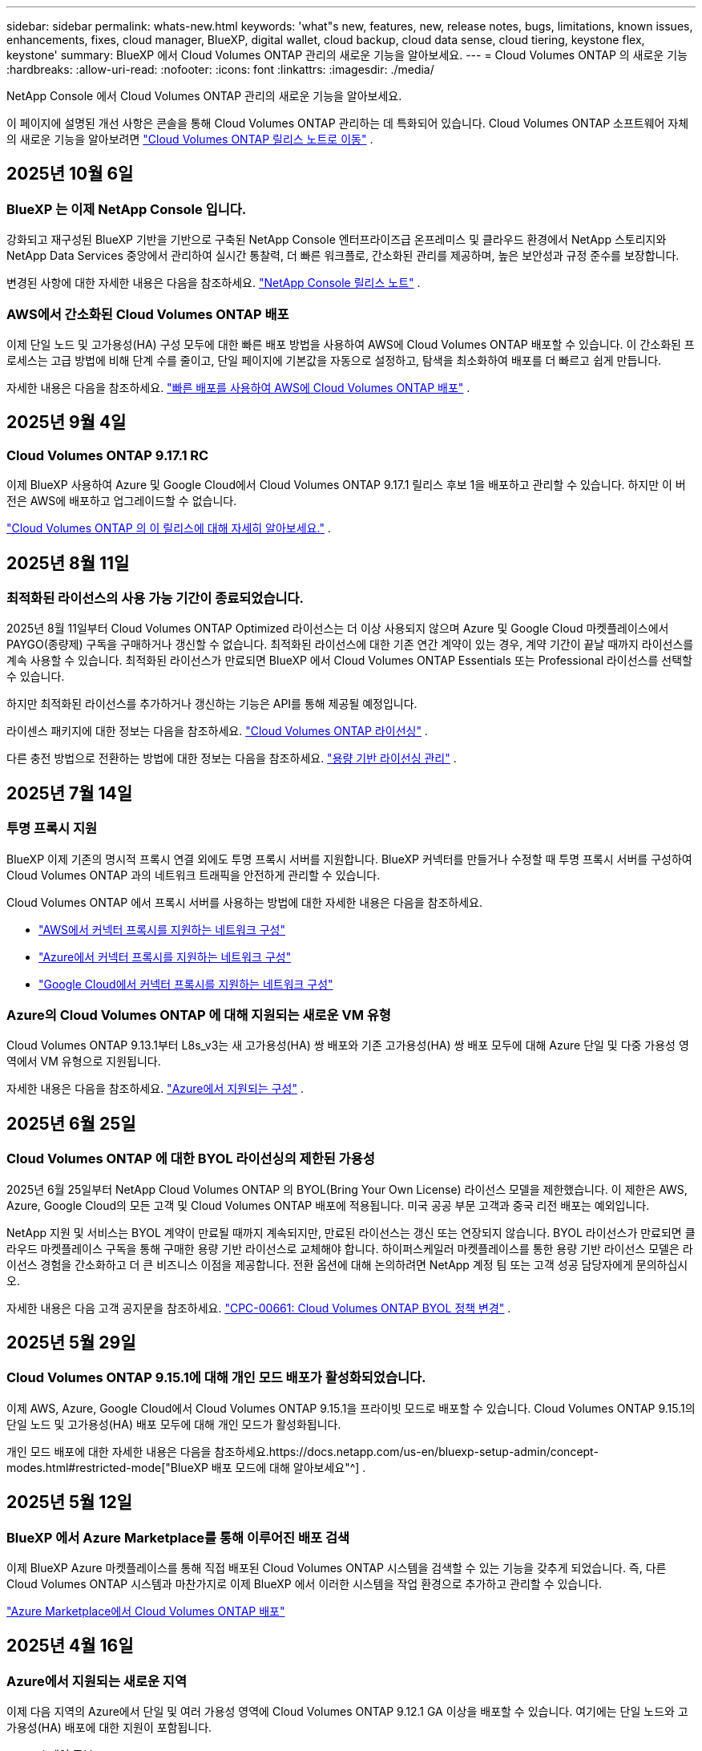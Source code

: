 ---
sidebar: sidebar 
permalink: whats-new.html 
keywords: 'what"s new, features, new, release notes, bugs, limitations, known issues, enhancements, fixes, cloud manager, BlueXP, digital wallet, cloud backup, cloud data sense, cloud tiering, keystone flex, keystone' 
summary: BlueXP 에서 Cloud Volumes ONTAP 관리의 새로운 기능을 알아보세요. 
---
= Cloud Volumes ONTAP 의 새로운 기능
:hardbreaks:
:allow-uri-read: 
:nofooter: 
:icons: font
:linkattrs: 
:imagesdir: ./media/


[role="lead"]
NetApp Console 에서 Cloud Volumes ONTAP 관리의 새로운 기능을 알아보세요.

이 페이지에 설명된 개선 사항은 콘솔을 통해 Cloud Volumes ONTAP 관리하는 데 특화되어 있습니다.  Cloud Volumes ONTAP 소프트웨어 자체의 새로운 기능을 알아보려면 https://docs.netapp.com/us-en/cloud-volumes-ontap-relnotes/index.html["Cloud Volumes ONTAP 릴리스 노트로 이동"^] .



== 2025년 10월 6일



=== BlueXP 는 이제 NetApp Console 입니다.

강화되고 재구성된 BlueXP 기반을 기반으로 구축된 NetApp Console 엔터프라이즈급 온프레미스 및 클라우드 환경에서 NetApp 스토리지와 NetApp Data Services 중앙에서 관리하여 실시간 통찰력, 더 빠른 워크플로, 간소화된 관리를 제공하며, 높은 보안성과 규정 준수를 보장합니다.

변경된 사항에 대한 자세한 내용은 다음을 참조하세요. https://docs.netapp.com/us-en/bluexp-relnotes/index.html["NetApp Console 릴리스 노트"^] .



=== AWS에서 간소화된 Cloud Volumes ONTAP 배포

이제 단일 노드 및 고가용성(HA) 구성 모두에 대한 빠른 배포 방법을 사용하여 AWS에 Cloud Volumes ONTAP 배포할 수 있습니다.  이 간소화된 프로세스는 고급 방법에 비해 단계 수를 줄이고, 단일 페이지에 기본값을 자동으로 설정하고, 탐색을 최소화하여 배포를 더 빠르고 쉽게 만듭니다.

자세한 내용은 다음을 참조하세요.  https://docs.netapp.com/us-en/bluexp-cloud-volumes-ontap/task-quick-deploy-aws.html["빠른 배포를 사용하여 AWS에 Cloud Volumes ONTAP 배포"^] .



== 2025년 9월 4일



=== Cloud Volumes ONTAP 9.17.1 RC

이제 BlueXP 사용하여 Azure 및 Google Cloud에서 Cloud Volumes ONTAP 9.17.1 릴리스 후보 1을 배포하고 관리할 수 있습니다. 하지만 이 버전은 AWS에 배포하고 업그레이드할 수 없습니다.

link:https://docs.netapp.com/us-en/cloud-volumes-ontap-relnotes/["Cloud Volumes ONTAP 의 이 릴리스에 대해 자세히 알아보세요."^] .



== 2025년 8월 11일



=== 최적화된 라이선스의 사용 가능 기간이 종료되었습니다.

2025년 8월 11일부터 Cloud Volumes ONTAP Optimized 라이선스는 더 이상 사용되지 않으며 Azure 및 Google Cloud 마켓플레이스에서 PAYGO(종량제) 구독을 구매하거나 갱신할 수 없습니다. 최적화된 라이선스에 대한 기존 연간 계약이 있는 경우, 계약 기간이 끝날 때까지 라이선스를 계속 사용할 수 있습니다. 최적화된 라이선스가 만료되면 BlueXP 에서 Cloud Volumes ONTAP Essentials 또는 Professional 라이선스를 선택할 수 있습니다.

하지만 최적화된 라이선스를 추가하거나 갱신하는 기능은 API를 통해 제공될 예정입니다.

라이센스 패키지에 대한 정보는 다음을 참조하세요. https://docs.netapp.com/us-en/bluexp-cloud-volumes-ontap/concept-licensing.html["Cloud Volumes ONTAP 라이선싱"^] .

다른 충전 방법으로 전환하는 방법에 대한 정보는 다음을 참조하세요. https://docs.netapp.com/us-en/bluexp-cloud-volumes-ontap/task-manage-capacity-licenses.html["용량 기반 라이선싱 관리"^] .



== 2025년 7월 14일



=== 투명 프록시 지원

BlueXP 이제 기존의 명시적 프록시 연결 외에도 투명 프록시 서버를 지원합니다.  BlueXP 커넥터를 만들거나 수정할 때 투명 프록시 서버를 구성하여 Cloud Volumes ONTAP 과의 네트워크 트래픽을 안전하게 관리할 수 있습니다.

Cloud Volumes ONTAP 에서 프록시 서버를 사용하는 방법에 대한 자세한 내용은 다음을 참조하세요.

* https://docs.netapp.com/us-en/bluexp-cloud-volumes-ontap/reference-networking-aws.html#network-configurations-to-support-connector-proxy-servers["AWS에서 커넥터 프록시를 지원하는 네트워크 구성"^]
* https://docs.netapp.com/us-en/bluexp-cloud-volumes-ontap/azure/reference-networking-azure.html#network-configurations-to-support-connector["Azure에서 커넥터 프록시를 지원하는 네트워크 구성"^]
* https://docs.netapp.com/us-en/bluexp-cloud-volumes-ontap/reference-networking-gcp.html#network-configurations-to-support-connector-proxy["Google Cloud에서 커넥터 프록시를 지원하는 네트워크 구성"^]




=== Azure의 Cloud Volumes ONTAP 에 대해 지원되는 새로운 VM 유형

Cloud Volumes ONTAP 9.13.1부터 L8s_v3는 새 고가용성(HA) 쌍 배포와 기존 고가용성(HA) 쌍 배포 모두에 대해 Azure 단일 및 다중 가용성 영역에서 VM 유형으로 지원됩니다.

자세한 내용은 다음을 참조하세요. https://docs.netapp.com/us-en/cloud-volumes-ontap-relnotes/reference-configs-azure.html["Azure에서 지원되는 구성"^] .



== 2025년 6월 25일



=== Cloud Volumes ONTAP 에 대한 BYOL 라이선싱의 제한된 가용성

2025년 6월 25일부터 NetApp Cloud Volumes ONTAP 의 BYOL(Bring Your Own License) 라이선스 모델을 제한했습니다. 이 제한은 AWS, Azure, Google Cloud의 모든 고객 및 Cloud Volumes ONTAP 배포에 적용됩니다. 미국 공공 부문 고객과 중국 리전 배포는 예외입니다.

NetApp 지원 및 서비스는 BYOL 계약이 만료될 때까지 계속되지만, 만료된 라이선스는 갱신 또는 연장되지 않습니다. BYOL 라이선스가 만료되면 클라우드 마켓플레이스 구독을 통해 구매한 용량 기반 라이선스로 교체해야 합니다. 하이퍼스케일러 마켓플레이스를 통한 용량 기반 라이선스 모델은 라이선스 경험을 간소화하고 더 큰 비즈니스 이점을 제공합니다. 전환 옵션에 대해 논의하려면 NetApp 계정 팀 또는 고객 성공 담당자에게 문의하십시오.

자세한 내용은 다음 고객 공지문을 참조하세요.  https://mysupport.netapp.com/info/communications/CPC-00661.html["CPC-00661: Cloud Volumes ONTAP BYOL 정책 변경"^] .



== 2025년 5월 29일



=== Cloud Volumes ONTAP 9.15.1에 대해 개인 모드 배포가 활성화되었습니다.

이제 AWS, Azure, Google Cloud에서 Cloud Volumes ONTAP 9.15.1을 프라이빗 모드로 배포할 수 있습니다.  Cloud Volumes ONTAP 9.15.1의 단일 노드 및 고가용성(HA) 배포 모두에 대해 개인 모드가 활성화됩니다.

개인 모드 배포에 대한 자세한 내용은 다음을 참조하세요.https://docs.netapp.com/us-en/bluexp-setup-admin/concept-modes.html#restricted-mode["BlueXP 배포 모드에 대해 알아보세요"^] .



== 2025년 5월 12일



=== BlueXP 에서 Azure Marketplace를 통해 이루어진 배포 검색

이제 BlueXP Azure 마켓플레이스를 통해 직접 배포된 Cloud Volumes ONTAP 시스템을 검색할 수 있는 기능을 갖추게 되었습니다.  즉, 다른 Cloud Volumes ONTAP 시스템과 마찬가지로 이제 BlueXP 에서 이러한 시스템을 작업 환경으로 추가하고 관리할 수 있습니다.

https://docs.netapp.com/us-en/bluexp-cloud-volumes-ontap/task-deploy-cvo-azure-mktplc.html["Azure Marketplace에서 Cloud Volumes ONTAP 배포"^]



== 2025년 4월 16일



=== Azure에서 지원되는 새로운 지역

이제 다음 지역의 Azure에서 단일 및 여러 가용성 영역에 Cloud Volumes ONTAP 9.12.1 GA 이상을 배포할 수 있습니다. 여기에는 단일 노드와 고가용성(HA) 배포에 대한 지원이 포함됩니다.

* 스페인 중부
* 멕시코 중부


모든 지역 목록은 다음을 참조하세요. https://bluexp.netapp.com/cloud-volumes-global-regions["Azure의 글로벌 지역 맵"^] .



== 2025년 4월 14일



=== Google Cloud의 API를 통해 자동화된 스토리지 VM 생성

이제 BlueXP API를 사용하여 Google Cloud에서 스토리지 VM 생성을 자동화할 수 있습니다.  이 기능은 Cloud Volumes ONTAP 고가용성(HA) 구성에서 사용되었으며, 이제 단일 노드 배포에서도 사용할 수 있습니다.  BlueXP API를 사용하면 필요한 네트워크 인터페이스, LIF 및 관리 LIF를 수동으로 구성할 필요 없이 Google Cloud 환경에서 추가 데이터 제공 스토리지 VM을 쉽게 만들고, 이름을 바꾸고, 삭제할 수 있습니다.  이러한 자동화를 통해 스토리지 VM을 관리하는 프로세스가 간소화됩니다.

https://docs.netapp.com/us-en/bluexp-cloud-volumes-ontap/task-managing-svms-gcp.html["Google Cloud에서 Cloud Volumes ONTAP 위한 데이터 제공 스토리지 VM 관리"^]



== 2025년 4월 3일



=== AWS의 Cloud Volumes ONTAP 9.13.1에 대한 중국 지역 지원

이제 중국 지역의 AWS에 Cloud Volumes ONTAP 9.13.1을 배포할 수 있습니다. 여기에는 단일 노드와 고가용성(HA) 배포에 대한 지원이 포함됩니다. NetApp 에서 직접 구매한 라이선스만 지원됩니다.

지역별 가용성은 다음을 참조하세요. https://bluexp.netapp.com/cloud-volumes-global-regions["Cloud Volumes ONTAP 위한 글로벌 지역 맵"^] .



== 2025년 3월 28일



=== Cloud Volumes ONTAP 9.14.1에 대해 개인 모드 배포가 활성화되었습니다.

이제 AWS, Azure, Google Cloud에서 Cloud Volumes ONTAP 9.14.1을 프라이빗 모드로 배포할 수 있습니다.  Cloud Volumes ONTAP 9.14.1의 단일 노드 및 고가용성(HA) 배포 모두에 대해 개인 모드가 활성화됩니다.

개인 모드 배포에 대한 자세한 내용은 다음을 참조하세요.https://docs.netapp.com/us-en/bluexp-setup-admin/concept-modes.html#restricted-mode["BlueXP 배포 모드에 대해 알아보세요"^] .



== 2025년 3월 12일



=== Azure에서 여러 가용성 영역 배포를 지원하는 새로운 지역

다음 지역은 이제 Cloud Volumes ONTAP 9.12.1 GA 이상에 대해 Azure에서 HA 다중 가용성 영역 배포를 지원합니다.

* 미국 중부
* 미국 정부 버지니아(미국 정부 지역 - 버지니아)


모든 지역 목록은 다음을 참조하세요. https://bluexp.netapp.com/cloud-volumes-global-regions["Azure의 글로벌 지역 맵"^] .



== 2025년 3월 10일



=== Azure의 API를 통해 스토리지 VM 생성 자동화

이제 BlueXP API를 사용하여 Azure에서 Cloud Volumes ONTAP 에 대한 추가 데이터 제공 스토리지 VM을 만들고, 이름을 바꾸고, 삭제할 수 있습니다.  API를 사용하면 필요한 네트워크 인터페이스, LIF, 관리 LIF 구성을 포함하여 스토리지 VM 생성 프로세스가 자동화됩니다(관리 목적으로 스토리지 VM을 사용해야 하는 경우).

https://docs.netapp.com/us-en/bluexp-cloud-volumes-ontap/task-managing-svms-azure.html["Azure에서 Cloud Volumes ONTAP 대한 데이터 제공 스토리지 VM 관리"^]



== 2025년 3월 6일



=== Cloud Volumes ONTAP 9.16.1 GA

이제 BlueXP 사용하여 Azure와 Google Cloud에서 Cloud Volumes ONTAP 9.16.1 일반 공급 릴리스를 배포하고 관리할 수 있습니다. 하지만 이 버전은 AWS에 배포하고 업그레이드할 수 없습니다.

link:https://docs.netapp.com/us-en/cloud-volumes-ontap-9161-relnotes/["이번 Cloud Volumes ONTAP 릴리스에 포함된 새로운 기능에 대해 알아보세요."^] .



== 2025년 3월 3일



=== Azure에서 뉴질랜드 북부 지역 지원

뉴질랜드 북부 지역은 이제 Azure에서 Cloud Volumes ONTAP 9.12.1 GA 이상의 단일 노드 및 고가용성(HA) 구성이 지원됩니다.  이 지역에서는 Lsv3 인스턴스 유형이 지원되지 않습니다.

지원되는 모든 지역 목록은 다음을 참조하세요. https://bluexp.netapp.com/cloud-volumes-global-regions["Azure의 글로벌 지역 맵"^] .



== 2025년 2월 18일



=== Azure Marketplace 직접 배포 소개

이제 Azure 마켓플레이스 직접 배포를 활용하여 Azure 마켓플레이스에서 직접 Cloud Volumes ONTAP 쉽고 빠르게 배포할 수 있습니다.  이 간소화된 방법을 사용하면 BlueXP 커넥터를 설정하거나 BlueXP 통해 Cloud Volumes ONTAP 배포하는 데 필요한 다른 온보딩 기준을 충족하지 않고도 사용자 환경에서 Cloud Volumes ONTAP 의 핵심 기능과 성능을 살펴볼 수 있습니다.

* https://docs.netapp.com/us-en/bluexp-cloud-volumes-ontap/concept-azure-mktplace-direct.html["Azure에서 Cloud Volumes ONTAP 배포 옵션에 대해 알아보세요."^]
* https://docs.netapp.com/us-en/bluexp-cloud-volumes-ontap/task-deploy-cvo-azure-mktplc.html["Azure Marketplace에서 Cloud Volumes ONTAP 배포"^]




== 2025년 2월 10일



=== BlueXP 에서 System Manager에 액세스하기 위해 사용자 인증이 활성화되었습니다.

BlueXP 관리자는 이제 BlueXP 에서 ONTAP System Manager에 액세스하는 ONTAP 사용자에 대한 인증을 활성화할 수 있습니다.  BlueXP Connector 설정을 편집하면 이 옵션을 활성화할 수 있습니다.  이 옵션은 표준 모드와 개인 모드에서 사용할 수 있습니다.

link:https://docs.netapp.com/us-en/bluexp-cloud-volumes-ontap/task-administer-advanced-view.html["System Manager를 사용하여 Cloud Volumes ONTAP 관리"^] .



=== BlueXP Advanced View가 System Manager로 이름이 변경되었습니다.

ONTAP System Manager를 통한 BlueXP 의 Cloud Volumes ONTAP 고급 관리 옵션의 이름이 *고급 보기*에서 *시스템 관리자*로 변경되었습니다.

link:https://docs.netapp.com/us-en/bluexp-cloud-volumes-ontap/task-administer-advanced-view.html["System Manager를 사용하여 Cloud Volumes ONTAP 관리"^] .



=== BlueXP digital wallet 사용하여 라이선스를 관리하는 더 간단한 방법을 소개합니다.

이제 BlueXP digital wallet 내의 개선된 탐색 포인트를 사용하여 Cloud Volumes ONTAP 라이선스를 더욱 간편하게 관리할 수 있습니다.

* *관리 > Licenses and subscriptions > 개요/직접 라이선스* 탭을 통해 Cloud Volumes ONTAP 라이선스 정보에 쉽게 액세스할 수 있습니다.
* *개요* 탭의 Cloud Volume ONTAP 패널에서 *보기*를 클릭하면 용량 기반 라이선스에 대한 포괄적인 정보를 얻을 수 있습니다.  이 고급 보기는 라이선스와 구독에 대한 자세한 정보를 제공합니다.
* 이전 인터페이스를 선호하는 경우 *레거시 보기로 전환* 버튼을 클릭하면 라이선스 유형별 세부 정보를 보고 라이선스에 대한 청구 방법을 수정할 수 있습니다.


link:https://docs.netapp.com/us-en/bluexp-cloud-volumes-ontap/task-manage-capacity-licenses.html["용량 기반 라이선스 관리"^] .



== 2024년 12월 9일



=== Azure에서 지원되는 VM 목록이 모범 사례에 맞춰 업데이트되었습니다.

Azure에서 Cloud Volumes ONTAP 의 새 인스턴스를 배포할 때 BlueXP 에서 DS_v2 및 Es_v3 머신 제품군을 더 이상 선택할 수 없습니다. 이러한 가족은 기존의 오래된 시스템에서만 유지되고 지원됩니다. Cloud Volumes ONTAP 의 새로운 배포는 Azure 9.12.1 릴리스부터 지원됩니다. Cloud Volumes ONTAP 9.12.1 이상과 호환되는 Es_v4 또는 다른 시리즈로 전환하는 것이 좋습니다. 하지만 DS_v2 및 Es_v3 시리즈 머신은 API를 통해 이루어진 새로운 배포에 사용할 수 있습니다.

https://docs.netapp.com/us-en/cloud-volumes-ontap-relnotes/reference-configs-azure.html["Azure에서 지원되는 구성"^]



== 2024년 11월 11일



=== 노드 기반 라이선스의 가용성 종료

NetApp Cloud Volumes ONTAP 노드 기반 라이선싱의 가용성 종료(EOA) 및 지원 종료(EOS)를 계획했습니다.  2024년 11월 11일부터 노드 기반 라이선스의 제한된 제공이 종료되었습니다. 노드 기반 라이선싱에 대한 지원은 2024년 12월 31일에 종료됩니다.  노드 기반 라이선스의 EOA가 만료된 후에는 BlueXP 라이선스 변환 도구를 사용하여 용량 기반 라이선스로 전환해야 합니다.

연간 또는 장기 약정의 경우 NetApp EOA 날짜 또는 라이선스 만료일 전에 NetApp 담당자에게 연락하여 전환에 필요한 전제 조건이 충족되었는지 확인할 것을 권장합니다.  Cloud Volumes ONTAP 노드에 대한 장기 계약이 없고 온디맨드 PAYGO(Pay-as-you-go) 구독으로 시스템을 실행하는 경우 EOS 날짜 전에 전환을 계획하는 것이 중요합니다.  장기 계약과 PAYGO 구독 모두 BlueXP 라이선스 변환 도구를 사용하여 원활하게 변환할 수 있습니다.

https://docs.netapp.com/us-en/bluexp-cloud-volumes-ontap/concept-licensing.html#end-of-availability-of-node-based-licenses["노드 기반 라이선스 제공 종료"^] https://docs.netapp.com/us-en/bluexp-cloud-volumes-ontap/task-convert-node-capacity.html["Cloud Volumes ONTAP 노드 기반 라이선스를 용량 기반 라이선스로 변환"^]



=== BlueXP 에서 노드 기반 배포 제거

BlueXP 에서는 노드 기반 라이선스를 사용하여 Cloud Volumes ONTAP 시스템을 배포하는 옵션이 더 이상 제공되지 않습니다.  몇 가지 특별한 경우를 제외하고, 어떤 클라우드 공급자의 Cloud Volumes ONTAP 배포에도 노드 기반 라이선스를 사용할 수 없습니다.

NetApp 계약 의무와 운영상의 필요 사항을 준수하기 위해 다음과 같은 고유한 라이선스 요구 사항을 인식하고 있으며, 이러한 상황에서 노드 기반 라이선스를 계속 지원할 것입니다.

* 미국 공공 부문 고객
* 개인 모드 배포
* AWS에서 Cloud Volumes ONTAP 의 중국 지역 배포
* 유효하고 만료되지 않은 노드별 BYOL 라이선스가 있는 경우


https://docs.netapp.com/us-en/bluexp-cloud-volumes-ontap/concept-licensing.html#end-of-availability-of-node-based-licenses["노드 기반 라이선스 제공 종료"^]



=== Azure Blob 스토리지에 Cloud Volumes ONTAP 데이터를 위한 콜드 계층 추가

이제 BlueXP 사용하면 Azure Blob 저장소에 비활성 용량 계층 데이터를 저장할 콜드 계층을 선택할 수 있습니다.  기존의 따뜻하고 차가운 계층에 차가운 계층을 추가하면 보관 옵션을 더 저렴하게 제공하고 비용 효율성을 개선할 수 있습니다.

https://docs.netapp.com/us-en/bluexp-cloud-volumes-ontap/concept-data-tiering.html#data-tiering-in-azure["Azure의 데이터 계층화"^]



=== Azure의 저장소 계정에 대한 공개 액세스를 제한하는 옵션

이제 Azure에서 Cloud Volumes ONTAP 시스템의 스토리지 계정에 대한 공개 액세스를 제한하는 옵션이 제공됩니다.  액세스를 비활성화하면 조직의 보안 정책을 준수해야 할 필요가 있는 경우 동일한 VNet 내에서도 개인 IP 주소가 노출되지 않도록 보호할 수 있습니다.  이 옵션은 Cloud Volumes ONTAP 시스템의 데이터 계층화를 비활성화하며, 단일 노드와 고가용성 쌍 모두에 적용할 수 있습니다.

https://docs.netapp.com/us-en/bluexp-cloud-volumes-ontap/reference-networking-azure.html#security-group-rules["보안 그룹 규칙"^] .



=== Cloud Volumes ONTAP 배포 후 WORM 활성화

이제 BlueXP 사용하여 기존 Cloud Volumes ONTAP 시스템에서 WORM(Write Once, Read Many) 스토리지를 활성화할 수 있습니다.  이 기능을 사용하면 작업 환경을 생성할 때 WORM이 활성화되지 않았더라도 작업 환경에서 WORM을 활성화할 수 있는 유연성을 제공합니다.  WORM을 활성화하면 비활성화할 수 없습니다.

https://docs.netapp.com/us-en/bluexp-cloud-volumes-ontap/concept-worm.html#enabling-worm-on-a-cloud-volumes-ontap-working-environment["Cloud Volumes ONTAP 작업 환경에서 WORM 활성화"^]



== 2024년 10월 25일



=== Google Cloud에서 지원되는 VM 목록이 모범 사례에 맞춰 업데이트되었습니다.

Google Cloud에서 Cloud Volumes ONTAP 의 새로운 인스턴스를 배포할 때 BlueXP 에서 n1 시리즈 머신을 더 이상 선택할 수 없습니다. n1 시리즈 머신은 기존의 오래된 시스템에서만 유지 및 지원됩니다. Cloud Volumes ONTAP 의 새로운 배포는 Google Cloud 9.8 릴리스부터만 지원됩니다.  Cloud Volumes ONTAP 9.8 이상과 호환되는 n2 시리즈 머신 유형으로 전환하는 것이 좋습니다. 하지만 n1 시리즈 머신은 API를 통해 수행되는 새로운 배포에 사용할 수 있습니다.

https://docs.netapp.com/us-en/cloud-volumes-ontap-relnotes/reference-configs-gcp.html["Google Cloud에서 지원되는 구성"^] .



=== Amazon Web Services의 개인 모드에 대한 로컬 영역 지원

BlueXP 이제 프라이빗 모드에서 Cloud Volumes ONTAP 고가용성(HA) 배포를 위한 AWS 로컬 영역을 지원합니다.  이전에는 표준 모드로만 제한되었던 지원이 이제 개인 모드까지 포함하도록 확장되었습니다.


NOTE: 제한 모드에서 BlueXP 사용하는 경우 AWS 로컬 영역은 지원되지 않습니다.

HA 배포를 통한 AWS 로컬 영역에 대한 자세한 내용은 다음을 참조하세요.link:https://docs.netapp.com/us-en/bluexp-cloud-volumes-ontap/concept-ha.html#aws-local-zones["AWS 로컬 영역"^] .



== 2024년 10월 7일



=== 업그레이드를 위한 버전 선택에서 향상된 사용자 경험

이 릴리스부터 BlueXP 알림을 사용하여 Cloud Volumes ONTAP 업그레이드하려고 하면 사용할 기본, 최신 및 호환 버전에 대한 안내를 받게 됩니다.  또한, 이제 Cloud Volumes ONTAP 인스턴스와 호환되는 최신 패치나 주요 버전을 선택하거나 업그레이드할 버전을 수동으로 입력할 수 있습니다.

https://docs.netapp.com/us-en/bluexp-cloud-volumes-ontap/task-updating-ontap-cloud.html#upgrade-from-bluexp-notifications["Cloud Volumes ONTAP 소프트웨어 업그레이드"]



== 2024년 9월 9일



=== WORM 및 ARP 기능은 더 이상 유료화되지 않습니다.

WORM(Write Once Read Many) 및 ARP(Autonomous Ransomware Protection)의 내장된 데이터 보호 및 보안 기능은 추가 비용 없이 Cloud Volumes ONTAP 라이선스와 함께 제공됩니다.  새로운 가격 모델은 AWS, Azure, Google Cloud의 새 BYOL 및 PAYGO/마켓플레이스 구독과 기존 구독 모두에 적용됩니다.  용량 기반 라이선스와 노드 기반 라이선스 모두 단일 노드와 고가용성(HA) 쌍을 포함한 모든 구성에 대한 ARP와 WORM을 추가 비용 없이 포함합니다.

간소화된 가격 책정으로 다음과 같은 혜택을 누리실 수 있습니다.

* 현재 WORM 및 ARP가 포함된 계정에는 이러한 기능에 대한 요금이 더 이상 부과되지 않습니다.  앞으로는 이 변경 전과 마찬가지로 용량 사용에 대해서만 요금이 청구됩니다.  WORM과 ARP는 더 이상 향후 청구서에 포함되지 않습니다.
* 현재 계정에 이러한 기능이 포함되어 있지 않은 경우 이제 추가 비용 없이 WORM 및 ARP를 선택할 수 있습니다.
* 모든 신규 계정에 대한 Cloud Volumes ONTAP 서비스에는 WORM 및 ARP 비용이 포함되지 않습니다.


이러한 기능에 대해 자세히 알아보세요.

* https://docs.netapp.com/us-en/bluexp-cloud-volumes-ontap/task-protecting-ransomware.html["Cloud Volumes ONTAP 에 NetApp 랜섬웨어 보호 솔루션 활성화"]
* https://docs.netapp.com/us-en/bluexp-cloud-volumes-ontap/concept-worm.html["WORM 스토리지"]




== 2024년 8월 23일



=== 캐나다 서부 지역이 이제 AWS에서 지원됩니다.

캐나다 서부 지역은 이제 AWS의 Cloud Volumes ONTAP 9.12.1 GA 이상에서 지원됩니다.

모든 지역 목록을 보려면 다음을 참조하세요. https://bluexp.netapp.com/cloud-volumes-global-regions["AWS의 글로벌 지역 맵"^] .



== 2024년 8월 22일



=== Cloud Volumes ONTAP 9.15.1 GA

이제 BlueXP AWS, Azure 및 Google Cloud에서 Cloud Volumes ONTAP 9.15.1 일반 공급 릴리스를 배포하고 관리할 수 있습니다.

https://docs.netapp.com/us-en/cloud-volumes-ontap-9151-relnotes/["이번 Cloud Volumes ONTAP 릴리스에 포함된 새로운 기능에 대해 알아보세요."^] .



== 2024년 8월 8일



=== Edge Cache 라이선싱 패키지가 더 이상 사용되지 않습니다.

Edge Cache 용량 기반 라이선싱 패키지는 향후 Cloud Volumes ONTAP 배포에 더 이상 제공되지 않습니다.  하지만 API를 사용하면 이 기능을 활용할 수 있습니다.



=== Azure의 Flash Cache에 대한 최소 버전 지원

Azure에서 Flash Cache를 구성하는 데 필요한 최소 Cloud Volumes ONTAP 버전은 9.13.1 GA입니다.  Azure의 Cloud Volumes ONTAP 시스템에 Flash Cache를 배포하려면 ONTAP 9.13.1 GA 이상 버전만 사용할 수 있습니다.

지원되는 구성은 다음을 참조하세요. https://docs.netapp.com/us-en/cloud-volumes-ontap-relnotes/reference-configs-azure.html#single-node-systems["Azure에서 지원되는 구성"^] .



=== 마켓플레이스 구독에 대한 무료 평가판이 더 이상 제공되지 않습니다.

클라우드 공급업체 마켓플레이스의 사용량 기반 구독에 대한 30일 자동 무료 평가판 또는 평가 라이선스는 더 이상 Cloud Volumes ONTAP 에서 제공되지 않습니다.  모든 유형의 마켓플레이스 구독(PAYGO 또는 연간 계약)에 대한 요금은 무료 체험 기간 없이 처음 사용하는 순간부터 부과됩니다.



== 2024년 6월 10일



=== Cloud Volumes ONTAP 9.15.0

이제 BlueXP AWS, Azure, Google Cloud에서 Cloud Volumes ONTAP 9.15.0을 배포하고 관리할 수 있습니다.

https://docs.netapp.com/us-en/cloud-volumes-ontap-9150-relnotes/["이번 Cloud Volumes ONTAP 릴리스에 포함된 새로운 기능에 대해 알아보세요."^] .



== 2024년 5월 17일



=== Amazon Web Services 로컬 영역 지원

이제 Cloud Volumes ONTAP HA 배포에 AWS 로컬 영역에 대한 지원이 제공됩니다.  AWS 로컬 존은 스토리지, 컴퓨팅, 데이터베이스 및 기타 선택된 AWS 서비스가 대도시와 산업 지역 근처에 위치하는 인프라 배포입니다.


NOTE: BlueXP 표준 모드로 사용하면 AWS 로컬 영역이 지원됩니다.  현재 제한 모드나 비공개 모드에서 BlueXP 사용하는 경우 AWS 로컬 영역은 지원되지 않습니다.

HA 배포를 통한 AWS 로컬 영역에 대한 자세한 내용은 다음을 참조하세요. https://docs.netapp.com/us-en/bluexp-cloud-volumes-ontap/concept-ha.html#aws-local-zones["AWS 로컬 영역"^] .



== 2024년 4월 23일



=== Azure에서 여러 가용성 영역 배포를 지원하는 새로운 지역

다음 지역은 이제 Cloud Volumes ONTAP 9.12.1 GA 이상에 대해 Azure에서 HA 다중 가용성 영역 배포를 지원합니다.

* 독일 중서부
* 폴란드 중부
* 서부 미국 3
* 이스라엘 중앙
* 이탈리아 북부
* 캐나다 중부


모든 지역 목록은 다음을 참조하세요. https://bluexp.netapp.com/cloud-volumes-global-regions["Azure의 글로벌 지역 맵"^] .



=== 요하네스버그 지역이 이제 Google Cloud에서 지원됩니다.

요하네스버그 지역(`africa-south1` 지역)은 이제 Google Cloud for Cloud Volumes ONTAP 9.12.1 GA 이상에서 지원됩니다.

모든 지역 목록은 다음을 참조하세요. https://bluexp.netapp.com/cloud-volumes-global-regions["Google Cloud의 글로벌 지역 맵"^] .



=== 볼륨 템플릿 및 태그는 더 이상 지원되지 않습니다.

더 이상 템플릿에서 볼륨을 생성하거나 볼륨의 태그를 편집할 수 없습니다.  이러한 작업은 더 이상 제공되지 않는 BlueXP 복구 서비스와 관련이 있습니다.



== 2024년 3월 8일



=== Amazon Instant Metadata Service v2 지원

AWS에서 Cloud Volumes ONTAP, Mediator 및 Connector는 이제 모든 기능에 대해 Amazon Instant Metadata Service v2(IMDSv2)를 지원합니다.  IMDSv2는 취약점에 대한 강화된 보호 기능을 제공합니다.  이전에는 IMDSv1만 지원되었습니다.

보안 정책에 따라 필요한 경우 EC2 인스턴스를 구성하여 IMDSv2를 사용할 수 있습니다.  지침은 다음을 참조하세요. https://docs.netapp.com/us-en/bluexp-setup-admin/task-require-imdsv2.html["기존 커넥터 관리를 위한 BlueXP 설정 및 관리 문서"^] .



== 2024년 3월 5일



=== Cloud Volumes ONTAP 9.14.1 GA

이제 BlueXP AWS, Azure 및 Google Cloud에서 Cloud Volumes ONTAP 9.14.1 일반 공급 릴리스를 배포하고 관리할 수 있습니다.

https://docs.netapp.com/us-en/cloud-volumes-ontap-9141-relnotes/["이번 Cloud Volumes ONTAP 릴리스에 포함된 새로운 기능에 대해 알아보세요."^] .



== 2024년 2월 2일



=== Azure에서 Edv5 시리즈 VM 지원

Cloud Volumes ONTAP 이제 9.14.1 릴리스부터 다음 Edv5 시리즈 VM을 지원합니다.

* E4ds_v5
* E8ds_v5
* E20s_v5
* E32ds_v5
* E48ds_v5
* E64ds_v5


https://docs.netapp.com/us-en/cloud-volumes-ontap-relnotes/reference-configs-azure.html["Azure에서 지원되는 구성"^]



== 2024년 1월 16일



=== BlueXP 의 패치 릴리스

패치 릴리스는 Cloud Volumes ONTAP 의 최신 3개 버전에 대해서만 BlueXP 에서 사용 가능합니다.

https://docs.netapp.com/us-en/bluexp-cloud-volumes-ontap/task-updating-ontap-cloud.html#patch-releases["Cloud Volumes ONTAP 업그레이드"^]



== 2024년 1월 8일



=== Azure 다중 가용성 영역을 위한 새로운 VM

Cloud Volumes ONTAP 9.13.1부터 다음 VM 유형은 새 고가용성 쌍 배포와 기존 고가용성 쌍 배포에 대해 Azure 다중 가용성 영역을 지원합니다.

* L16s_v3
* L32s_v3
* L48s_v3
* L64s_v3


https://docs.netapp.com/us-en/cloud-volumes-ontap-relnotes/reference-configs-azure.html["Azure에서 지원되는 구성"^]



== 2023년 12월 6일



=== Cloud Volumes ONTAP 9.14.1 RC1

이제 BlueXP AWS, Azure, Google Cloud에서 Cloud Volumes ONTAP 9.14.1을 배포하고 관리할 수 있습니다.

https://docs.netapp.com/us-en/cloud-volumes-ontap-9141-relnotes/["이번 Cloud Volumes ONTAP 릴리스에 포함된 새로운 기능에 대해 알아보세요."^] .



=== 300 TiB FlexVol volume 최대 한도

이제 Cloud Volumes ONTAP 9.12.1 P2 및 9.13.0 P2부터 System Manager와 ONTAP CLI를 사용하여 최대 300TiB 크기의 FlexVol volume 생성할 수 있으며, Cloud Volumes ONTAP 9.13.1부터 BlueXP 사용하여 생성할 수 있습니다.

* https://docs.netapp.com/us-en/cloud-volumes-ontap-relnotes/reference-limits-aws.html#file-and-volume-limits["AWS의 저장 한도"]
* https://docs.netapp.com/us-en/cloud-volumes-ontap-relnotes/reference-limits-azure.html#file-and-volume-limits["Azure의 저장소 한도"]
* https://docs.netapp.com/us-en/cloud-volumes-ontap-relnotes/reference-limits-gcp.html#logical-storage-limits["Google Cloud의 저장 용량 한도"]




== 2023년 12월 5일

다음과 같은 변경 사항이 도입되었습니다.



=== Azure의 새로운 지역 지원

.단일 가용성 영역 지역 지원
다음 지역은 이제 Azure에서 Cloud Volumes ONTAP 9.12.1 GA 이상에 대한 고가용성 단일 가용성 영역 배포를 지원합니다.

* 텔아비브
* 밀라노


.다중 가용성 영역 지역 지원
다음 지역은 이제 Azure에서 Cloud Volumes ONTAP 9.12.1 GA 이상에 대해 고가용성 다중 가용성 영역 배포를 지원합니다.

* 중앙 인도
* 노르웨이 동부
* 스위스 북부
* 남아프리카 공화국 북부
* 아랍에미리트 북부


모든 지역 목록은 다음을 참조하세요. https://bluexp.netapp.com/cloud-volumes-global-regions["Azure의 글로벌 지역 맵"^] .



== 2023년 11월 10일

다음 변경 사항은 Connector 3.9.35 릴리스와 함께 도입되었습니다.



=== 베를린 지역이 이제 Google Cloud에서 지원됩니다.

베를린 지역은 이제 Google Cloud for Cloud Volumes ONTAP 9.12.1 GA 이상에서 지원됩니다.

모든 지역 목록은 다음을 참조하세요. https://bluexp.netapp.com/cloud-volumes-global-regions["Google Cloud의 글로벌 지역 맵"^] .



== 2023년 11월 8일

다음 변경 사항은 Connector 3.9.35 릴리스와 함께 도입되었습니다.



=== 텔아비브 지역이 이제 AWS에서 지원됩니다.

텔아비브 지역은 이제 AWS의 Cloud Volumes ONTAP 9.12.1 GA 이상에서 지원됩니다.

모든 지역 목록은 다음을 참조하세요. https://bluexp.netapp.com/cloud-volumes-global-regions["AWS의 글로벌 지역 맵"^] .



== 2023년 11월 1일

다음 변경 사항은 Connector 3.9.34 릴리스와 함께 도입되었습니다.



=== 사우디 아라비아 지역이 이제 Google Cloud에서 지원됩니다.

사우디아라비아 지역은 이제 Google Cloud for Cloud Volumes ONTAP 및 Connector for Cloud Volumes ONTAP 9.12.1 GA 이상에서 지원됩니다.

모든 지역 목록은 다음을 참조하세요. https://bluexp.netapp.com/cloud-volumes-global-regions["Google Cloud의 글로벌 지역 맵"^] .



== 2023년 10월 23일

다음 변경 사항은 Connector 3.9.34 릴리스와 함께 도입되었습니다.



=== Azure에서 HA 다중 가용성 영역 배포를 지원하는 새로운 지역

Azure의 다음 지역은 이제 Cloud Volumes ONTAP 9.12.1 GA 이상에 대해 고가용성 다중 가용성 영역 배포를 지원합니다.

* 호주 동부
* 동아시아
* 프랑스 중부
* 북유럽
* 카타르 센트럴
* 스웨덴 중부
* 서유럽
* 서부 미국 2


여러 가용성 영역을 지원하는 모든 지역 목록은 다음을 참조하세요. https://bluexp.netapp.com/cloud-volumes-global-regions["Azure의 글로벌 지역 맵"^] .



== 2023년 10월 6일

다음 변경 사항은 Connector 3.9.34 릴리스와 함께 도입되었습니다.



=== Cloud Volumes ONTAP 9.14.0

이제 BlueXP AWS, Azure 및 Google Cloud에서 Cloud Volumes ONTAP 9.14.0 일반 공급 릴리스를 배포하고 관리할 수 있습니다.

https://docs.netapp.com/us-en/cloud-volumes-ontap-9140-relnotes/["이번 Cloud Volumes ONTAP 릴리스에 포함된 새로운 기능에 대해 알아보세요."^] .



== 2023년 9월 10일

다음 변경 사항은 Connector 3.9.33 릴리스와 함께 도입되었습니다.



=== Azure에서 Lsv3 시리즈 VM 지원

L48s_v3 및 L64s_v3 인스턴스 유형은 이제 Azure의 Cloud Volumes ONTAP 에서 지원되며, 단일 및 다중 가용성 영역에서 공유 관리 디스크를 사용하는 단일 노드 및 고가용성 쌍 배포가 가능합니다(9.13.1 릴리스부터).  이러한 인스턴스 유형은 Flash Cache를 지원합니다.

https://docs.netapp.com/us-en/cloud-volumes-ontap-relnotes/reference-configs-azure.html["Azure에서 Cloud Volumes ONTAP 에 지원되는 구성 보기"^] https://docs.netapp.com/us-en/cloud-volumes-ontap-relnotes/reference-limits-azure.html["Azure에서 Cloud Volumes ONTAP 의 저장소 한도 보기"^]



== 2023년 7월 30일

Connector 3.9.32 릴리스에는 다음과 같은 변경 사항이 도입되었습니다.



=== Google Cloud의 Flash Cache 및 고속 쓰기 지원

Google Cloud의 Cloud Volumes ONTAP 9.13.1 이상에서는 Flash Cache와 고속 쓰기 속도를 별도로 활성화할 수 있습니다.  지원되는 모든 인스턴스 유형에서 높은 쓰기 속도를 사용할 수 있습니다.  Flash Cache는 다음 인스턴스 유형에서 지원됩니다.

* n2-표준-16
* n2-표준-32
* n2-표준-48
* n2-표준-64


이러한 기능은 단일 노드와 고가용성 쌍 배포 모두에서 별도로 또는 함께 사용할 수 있습니다.

https://docs.netapp.com/us-en/bluexp-cloud-volumes-ontap/task-deploying-gcp.html["Google Cloud에서 Cloud Volumes ONTAP 실행"^]



=== 사용 보고서 개선

사용 보고서에 표시되는 정보에 다양한 개선 사항이 적용되었습니다.  사용 보고서의 개선 사항은 다음과 같습니다.

* 이제 TiB 단위가 열 이름에 포함됩니다.
* 이제 일련 번호에 대한 새로운 "노드" 필드가 포함되었습니다.
* 이제 스토리지 VM 사용 보고서에 새로운 "워크로드 유형" 열이 포함되었습니다.
* 이제 작업 환경 이름이 스토리지 VM 및 볼륨 사용 보고서에 포함됩니다.
* 볼륨 유형 "파일"이 이제 "기본(읽기/쓰기)"로 표시됩니다.
* 볼륨 유형 "보조"는 이제 "보조(DP)"로 표시됩니다.


사용 보고서에 대한 자세한 내용은 다음을 참조하세요. https://docs.netapp.com/us-en/bluexp-cloud-volumes-ontap/task-manage-capacity-licenses.html#download-usage-reports["사용 보고서 다운로드"^] .



== 2023년 7월 26일

Connector 3.9.31 릴리스에는 다음과 같은 변경 사항이 도입되었습니다.



=== Cloud Volumes ONTAP 9.13.1 GA

이제 BlueXP AWS, Azure 및 Google Cloud에서 Cloud Volumes ONTAP 9.13.1 일반 공급 릴리스를 배포하고 관리할 수 있습니다.

https://docs.netapp.com/us-en/cloud-volumes-ontap-9131-relnotes/["이번 Cloud Volumes ONTAP 릴리스에 포함된 새로운 기능에 대해 알아보세요."^] .



== 2023년 7월 2일

Connector 3.9.31 릴리스에는 다음과 같은 변경 사항이 도입되었습니다.



=== Azure에서 HA 다중 가용성 영역 배포 지원

Azure의 일본 동부 및 한국 중부는 이제 Cloud Volumes ONTAP 9.12.1 GA 이상에 대해 HA 다중 가용성 영역 배포를 지원합니다.

여러 가용성 영역을 지원하는 모든 지역 목록은 다음을 참조하세요. https://bluexp.netapp.com/cloud-volumes-global-regions["Azure의 글로벌 지역 맵"^] .



=== 자율형 랜섬웨어 보호 지원

이제 Cloud Volumes ONTAP 에서 자율 랜섬웨어 보호(ARP)가 지원됩니다.  ARP 지원은 Cloud Volumes ONTAP 버전 9.12.1 이상에서 사용할 수 있습니다.

Cloud Volumes ONTAP 사용한 ARP에 대해 자세히 알아보려면 다음을 참조하세요. https://docs.netapp.com/us-en/bluexp-cloud-volumes-ontap/task-protecting-ransomware.html#autonomous-ransomware-protection["자율형 랜섬웨어 보호"^] .



== 2023년 6월 26일

다음 변경 사항은 Connector 3.9.30 릴리스와 함께 도입되었습니다.



=== Cloud Volumes ONTAP 9.13.1 RC1

이제 BlueXP AWS, Azure, Google Cloud에서 Cloud Volumes ONTAP 9.13.1을 배포하고 관리할 수 있습니다.

https://docs.netapp.com/us-en/cloud-volumes-ontap-9131-relnotes["이번 Cloud Volumes ONTAP 릴리스에 포함된 새로운 기능에 대해 알아보세요."^] .



== 2023년 6월 4일

다음 변경 사항은 Connector 3.9.30 릴리스와 함께 도입되었습니다.



=== Cloud Volumes ONTAP 업그레이드 버전 선택기 업데이트

Cloud Volumes ONTAP 업그레이드 페이지를 통해 이제 최신 버전의 Cloud Volumes ONTAP 또는 이전 버전으로 업그레이드할 수 있습니다.

BlueXP 통해 Cloud Volumes ONTAP 업그레이드하는 방법에 대해 자세히 알아보려면 다음을 참조하세요. https://docs.netapp.com/us-en/cloud-manager-cloud-volumes-ontap/task-updating-ontap-cloud.html#upgrade-cloud-volumes-ontap["Cloud Volumes ONTAP 업그레이드"^] .



== 2023년 5월 7일

Connector 3.9.29 릴리스에는 다음과 같은 변경 사항이 도입되었습니다.



=== 카타르 지역이 이제 Google Cloud에서 지원됩니다.

카타르 지역은 이제 Google Cloud for Cloud Volumes ONTAP 및 Connector for Cloud Volumes ONTAP 9.12.1 GA 이상에서 지원됩니다.



=== 스웨덴 중부 지역이 이제 Azure에서 지원됩니다.

스웨덴 중부 지역은 이제 Azure에서 Cloud Volumes ONTAP 및 Connector for Cloud Volumes ONTAP 9.12.1 GA 이상에서 지원됩니다.



=== Azure Australia East에서 HA 다중 가용성 영역 배포 지원

Azure의 호주 동부 지역은 이제 Cloud Volumes ONTAP 9.12.1 GA 이상에 대해 HA 다중 가용성 영역 배포를 지원합니다.



=== 충전 사용량 내역

이제 용량 기반 라이선스에 가입했을 때 요금이 얼마인지 알아볼 수 있습니다.  다음 유형의 사용 보고서는 BlueXP 의 디지털 지갑에서 다운로드할 수 있습니다.  사용 보고서는 구독의 용량 세부 정보를 제공하고 Cloud Volumes ONTAP 구독의 리소스에 대한 요금이 어떻게 청구되는지 알려줍니다.  다운로드 가능한 보고서는 다른 사람들과 쉽게 공유할 수 있습니다.

* Cloud Volumes ONTAP 패키지 사용
* 높은 수준의 사용법
* 스토리지 VM 사용량
* 볼륨 사용량


자세한 내용은 다음을 참조하세요.  https://docs.netapp.com/us-en/bluexp-cloud-volumes-ontap/task-manage-capacity-licenses.html["용량 기반 라이선스 관리"^] .



=== 이제 마켓플레이스 구독 없이 BlueXP 액세스할 때 알림이 표시됩니다.

이제 마켓플레이스 구독 없이 BlueXP 에서 Cloud Volumes ONTAP 액세스할 때마다 알림이 표시됩니다.  알림에는 "이 작업 환경에 대한 마켓플레이스 구독은 Cloud Volumes ONTAP 이용 약관을 준수해야 합니다."라고 명시되어 있습니다.



== 2023년 4월 4일



=== AWS 중국 지역 지원

Cloud Volumes ONTAP 9.12.1 GA부터 AWS에서 중국 지역이 다음과 같이 지원됩니다.

* 단일 노드 시스템이 지원됩니다.
* NetApp 에서 직접 구매한 라이선스가 지원됩니다.


지역별 가용성은 다음을 참조하세요. https://bluexp.netapp.com/cloud-volumes-global-regions["Cloud Volumes ONTAP 위한 글로벌 지역 맵"^] .



== 2023년 4월 3일

Connector 3.9.28 릴리스에는 다음과 같은 변경 사항이 도입되었습니다.



=== 이제 Google Cloud에서 토리노 지역이 지원됩니다.

이제 토리노 지역은 Google Cloud for Cloud Volumes ONTAP 및 Connector for Cloud Volumes ONTAP 9.12.1 GA 이상에서 지원됩니다.



=== BlueXP digital wallet 개선

이제 BlueXP digital wallet 마켓플레이스 비공개 제안으로 구매한 라이선스 용량이 표시됩니다.

https://docs.netapp.com/us-en/bluexp-cloud-volumes-ontap/task-manage-capacity-licenses.html["계정에서 사용된 용량을 보는 방법을 알아보세요"^] .



=== 볼륨 생성 중 주석 지원

이 릴리스에서는 API를 사용하여 Cloud Volumes ONTAP FlexGroup 볼륨이나 FlexVol volume 생성할 때 주석을 추가할 수 있습니다.



=== Cloud Volumes ONTAP 개요, 볼륨 및 집계 페이지에 대한 BlueXP 사용자 인터페이스 재설계

이제 BlueXP 에는 Cloud Volumes ONTAP 개요, 볼륨 및 집계 페이지에 대한 사용자 인터페이스가 재설계되었습니다.  타일 ​​기반 디자인은 더 나은 사용자 경험을 위해 각 타일에 더욱 포괄적인 정보를 제공합니다.

image:screenshot-resource-page-rn.png["이 스크린샷은 Cloud Volumes ONTAP 개요 페이지에서 재설계된 BlueXP 사용자 인터페이스를 보여줍니다.  다양한 타일은 스토리지 효율성, 버전, 용량 분포, Cloud Volumes ONTAP 배포에 대한 정보, 볼륨, 집계, 복제 및 백업을 보여줍니다."]



=== Cloud Volumes ONTAP 을 통해 볼 수 있는 FlexGroup 볼륨

ONTAP 시스템 관리자나 ONTAP CLI를 통해 직접 생성된 FlexGroup 볼륨은 이제 BlueXP 의 재설계된 볼륨 타일을 통해 볼 수 있습니다.  FlexVol 볼륨에 대해 제공되는 정보와 동일하게 BlueXP 전용 볼륨 타일을 통해 생성된 FlexGroup 볼륨에 대한 자세한 정보를 제공합니다.


NOTE: 현재는 BlueXP 에서만 기존 FlexGroup 볼륨을 볼 수 있습니다.  BlueXP 에서 FlexGroup 볼륨을 생성하는 기능은 현재 제공되지 않지만 향후 릴리스에서 제공될 예정입니다.

image:screenshot-show-flexgroup-volume.png["볼륨 타일 아래에 있는 FlexGroup 볼륨 아이콘 호버 텍스트를 보여주는 스크린샷입니다."]

https://docs.netapp.com/us-en/bluexp-cloud-volumes-ontap/task-manage-volumes.html["생성된 FlexGroup 볼륨을 보는 방법에 대해 자세히 알아보세요."^]



== 2023년 3월 13일



=== Azure에서 중국 지역 지원

이제 중국 북부 3 지역에서 Azure의 Cloud Volumes ONTAP 9.12.1 GA 및 9.13.0 GA의 단일 노드 배포가 지원됩니다.  이 지역에서는 NetApp 에서 직접 구매한 라이선스(BYOL 라이선스)만 지원됩니다.


NOTE: 중국 지역에서 Cloud Volumes ONTAP 새로 배포하는 것은 9.12.1 GA 및 9.13.0 GA에서만 지원됩니다.  이러한 버전을 Cloud Volumes ONTAP 의 최신 패치 및 릴리스로 업그레이드할 수 있습니다.  중국 지역에 이후 Cloud Volumes ONTAP 버전을 배포하려면 NetApp 지원팀에 문의하세요.

지역별 가용성은 다음을 참조하세요. https://bluexp.netapp.com/cloud-volumes-global-regions["Cloud Volumes ONTAP 위한 글로벌 지역 맵"^] .



== 2023년 3월 5일

Connector 3.9.27 릴리스에는 다음과 같은 변경 사항이 도입되었습니다.



=== Cloud Volumes ONTAP 9.13.0

이제 BlueXP AWS, Azure, Google Cloud에서 Cloud Volumes ONTAP 9.13.0을 배포하고 관리할 수 있습니다.

https://docs.netapp.com/us-en/cloud-volumes-ontap-9130-relnotes["이번 Cloud Volumes ONTAP 릴리스에 포함된 새로운 기능에 대해 알아보세요."^] .



=== Azure에서 16TiB 및 32TiB 지원

Cloud Volumes ONTAP 이제 Azure의 관리형 디스크에서 실행되는 고가용성 배포를 위해 16TiB 및 32TiB 디스크 크기를 지원합니다.

자세히 알아보세요 https://docs.netapp.com/us-en/cloud-volumes-ontap-relnotes/reference-configs-azure.html#supported-disk-sizes["Azure에서 지원되는 디스크 크기"^] .



=== MTEKM 라이센스

다중 테넌트 암호화 키 관리(MTEKM) 라이선스는 이제 버전 9.12.1 GA 이상을 실행하는 새 Cloud Volumes ONTAP 시스템과 기존 Cloud Volumes ONTAP 시스템에 포함됩니다.

다중 테넌트 외부 키 관리를 통해 NetApp 볼륨 암호화를 사용할 때 개별 스토리지 VM(SVM)이 KMIP 서버를 통해 자체 키를 유지 관리할 수 있습니다.

https://docs.netapp.com/us-en/bluexp-cloud-volumes-ontap/task-encrypting-volumes.html["NetApp 암호화 솔루션으로 볼륨을 암호화하는 방법을 알아보세요"^] .



=== 인터넷이 없는 환경 지원

Cloud Volumes ONTAP 은 이제 인터넷에서 완전히 격리된 모든 클라우드 환경에서 지원됩니다.  이러한 환경에서는 노드 기반 라이선싱(BYOL)만 지원됩니다.  용량 기반 라이선싱은 지원되지 않습니다.  시작하려면 Connector 소프트웨어를 수동으로 설치하고, Connector에서 실행 중인 BlueXP 콘솔에 로그인하고, BYOL 라이선스를 BlueXP digital wallet 에 추가한 다음 Cloud Volumes ONTAP 배포합니다.

* https://docs.netapp.com/us-en/bluexp-setup-admin/task-quick-start-private-mode.html["인터넷 접속이 불가능한 위치에 커넥터를 설치하세요"^]
* https://docs.netapp.com/us-en/bluexp-setup-admin/task-logging-in.html["커넥터에서 BlueXP 콘솔에 액세스하세요"^]
* https://docs.netapp.com/us-en/bluexp-cloud-volumes-ontap/task-manage-node-licenses.html#manage-byol-licenses["할당되지 않은 라이선스 추가"^]




=== Google Cloud의 플래시 캐시와 빠른 쓰기 속도

Cloud Volumes ONTAP 9.13.0 릴리스를 통해 일부 인스턴스에서 Flash Cache, 빠른 쓰기 속도, 8,896바이트의 높은 최대 전송 단위(MTU)에 대한 지원이 제공됩니다.

자세히 알아보세요 https://docs.netapp.com/us-en/cloud-volumes-ontap-relnotes/reference-configs-gcp.html["Google Cloud 라이선스에 따라 지원되는 구성"^] .



== 2023년 2월 5일

Connector 3.9.26 릴리스에는 다음과 같은 변경 사항이 도입되었습니다.



=== AWS에서 배치 그룹 생성

AWS HA 단일 가용성 영역(AZ) 배포를 통해 배치 그룹을 생성할 때 새로운 구성 설정을 사용할 수 있습니다.  이제 실패한 배치 그룹 생성을 우회하고 AWS HA 단일 AZ 배포를 성공적으로 완료할 수 있습니다.

배치 그룹 생성 설정을 구성하는 방법에 대한 자세한 내용은 다음을 참조하세요. https://docs.netapp.com/us-en/bluexp-cloud-volumes-ontap/task-configure-placement-group-failure-aws.html#overview["AWS HA 단일 AZ에 대한 배치 그룹 생성 구성"^] .



=== 개인 DNS 영역 구성 업데이트

Azure Private Links를 사용할 때 개인 DNS 영역과 가상 네트워크 간에 링크를 만들지 않도록 하는 새로운 구성 설정이 추가되었습니다.  생성은 기본적으로 활성화되어 있습니다.

https://docs.netapp.com/us-en/bluexp-cloud-volumes-ontap/task-enabling-private-link.html#provide-bluexp-with-details-about-your-azure-private-dns["Azure Private DNS에 대한 세부 정보를 BlueXP 에 제공하세요."^]



=== WORM 스토리지 및 데이터 계층화

이제 Cloud Volumes ONTAP 9.8 시스템 이상을 만들 때 데이터 계층화와 WORM 스토리지를 함께 활성화할 수 있습니다.  WORM 스토리지를 사용하여 데이터 계층화를 활성화하면 클라우드의 개체 저장소에 데이터를 계층화할 수 있습니다.

https://docs.netapp.com/us-en/bluexp-cloud-volumes-ontap/concept-worm.html["WORM 저장소에 대해 알아보세요."^]



== 2023년 1월 1일

Connector 3.9.25 릴리스에는 다음과 같은 변경 사항이 도입되었습니다.



=== Google Cloud에서 사용 가능한 라이선스 패키지

Google Cloud Marketplace에서 Cloud Volumes ONTAP 에 대한 최적화된 캐시 및 에지 캐시 용량 기반 라이선싱 패키지를 사용량 기반 지불 방식이나 연간 계약으로 이용할 수 있습니다.

참조하다 https://docs.netapp.com/us-en/bluexp-cloud-volumes-ontap/concept-licensing.html#packages["Cloud Volumes ONTAP 라이선싱"^] .



=== Cloud Volumes ONTAP 의 기본 구성

다중 테넌트 암호화 키 관리(MTEKM) 라이선스는 더 이상 새로운 Cloud Volumes ONTAP 배포에 포함되지 않습니다.

Cloud Volumes ONTAP 과 함께 자동으로 설치되는 ONTAP 기능 라이선스에 대한 자세한 내용은 다음을 참조하세요. https://docs.netapp.com/us-en/bluexp-cloud-volumes-ontap/reference-default-configs.html["Cloud Volumes ONTAP 의 기본 구성"^] .



== 2022년 12월 15일



=== Cloud Volumes ONTAP 9.12.0

이제 BlueXP AWS와 Google Cloud에서 Cloud Volumes ONTAP 9.12.0을 배포하고 관리할 수 있습니다.

https://docs.netapp.com/us-en/cloud-volumes-ontap-9120-relnotes["이번 Cloud Volumes ONTAP 릴리스에 포함된 새로운 기능에 대해 알아보세요."^] .



== 2022년 12월 8일



=== Cloud Volumes ONTAP 9.12.1

BlueXP 이제 새로운 기능과 추가 클라우드 공급자 지역에 대한 지원을 포함하는 Cloud Volumes ONTAP 9.12.1을 배포하고 관리할 수 있습니다.

https://docs.netapp.com/us-en/cloud-volumes-ontap-9121-relnotes["이번 Cloud Volumes ONTAP 릴리스에 포함된 새로운 기능에 대해 알아보세요."^]



== 2022년 12월 4일

Connector 3.9.24 릴리스에는 다음과 같은 변경 사항이 도입되었습니다.



=== 이제 Cloud Volumes ONTAP 생성 중에 WORM + 클라우드 백업을 사용할 수 있습니다.

이제 Cloud Volumes ONTAP 생성 프로세스 중에 WORM(Write Once, Read Many) 및 클라우드 백업 기능을 모두 활성화할 수 있습니다.



=== 이스라엘 지역이 이제 Google Cloud에서 지원됩니다.

이스라엘 지역은 이제 Google Cloud for Cloud Volumes ONTAP 및 Connector for Cloud Volumes ONTAP 9.11.1 P3 이상에서 지원됩니다.



== 2022년 11월 15일

Connector 3.9.23 릴리스에는 다음과 같은 변경 사항이 도입되었습니다.



=== Google Cloud의 ONTAP S3 라이선스

이제 Google Cloud Platform에서 버전 9.12.1 이상을 실행하는 새 Cloud Volumes ONTAP 시스템과 기존 Cloud Volumes ONTAP 시스템에 ONTAP S3 라이선스가 포함됩니다.

https://docs.netapp.com/us-en/ontap/object-storage-management/index.html["ONTAP 설명서: S3 개체 스토리지 서비스를 구성하고 관리하는 방법을 알아보세요."^]



== 2022년 11월 6일

Connector 3.9.23 릴리스에는 다음과 같은 변경 사항이 도입되었습니다.



=== Azure에서 리소스 그룹 이동

이제 동일한 Azure 구독 내에서 Azure의 한 리소스 그룹에서 다른 리소스 그룹으로 작업 환경을 이동할 수 있습니다.

자세한 내용은 다음을 참조하세요.  https://docs.netapp.com/us-en/bluexp-cloud-volumes-ontap/task-moving-resource-groups-azure.html["리소스 그룹 이동"] .



=== NDMP-복사 인증

NDMP-copy는 이제 Cloud Volume ONTAP 과 함께 사용하도록 인증되었습니다.

NDMP를 구성하고 사용하는 방법에 대한 정보는 다음을 참조하십시오. https://docs.netapp.com/us-en/ontap/ndmp/index.html["ONTAP 설명서: NDMP 구성 개요"] .



=== Azure에 대한 관리 디스크 암호화 지원

관리되는 모든 디스크를 생성 시 암호화할 수 있는 새로운 Azure 권한이 추가되었습니다.

이 새로운 기능에 대한 자세한 내용은 다음을 참조하세요. https://docs.netapp.com/us-en/bluexp-cloud-volumes-ontap/task-set-up-azure-encryption.html["Azure에서 고객 관리 키를 사용하도록 Cloud Volumes ONTAP 설정"] .



== 2022년 9월 18일

Connector 3.9.22 릴리스에는 다음과 같은 변경 사항이 도입되었습니다.



=== 디지털 지갑 개선

* 이제 디지털 지갑에는 계정 전체의 Cloud Volumes ONTAP 시스템에 대한 최적화된 I/O 라이선싱 패키지와 프로비저닝된 WORM 용량에 대한 요약이 표시됩니다.
+
이러한 세부 정보는 요금이 어떻게 청구되는지, 추가 용량을 구매해야 하는지 여부를 더 잘 이해하는 데 도움이 될 수 있습니다.

+
https://docs.netapp.com/us-en/bluexp-cloud-volumes-ontap/task-manage-capacity-licenses.html["계정에서 사용된 용량을 보는 방법을 알아보세요"] .

* 이제 하나의 충전 방법에서 최적화된 충전 방법으로 변경할 수 있습니다.
+
https://docs.netapp.com/us-en/bluexp-cloud-volumes-ontap/task-manage-capacity-licenses.html["충전 방법을 변경하는 방법을 알아보세요"] .





=== 비용과 성능을 최적화하세요

이제 Canvas에서 바로 Cloud Volumes ONTAP 시스템의 비용과 성능을 최적화할 수 있습니다.

작업 환경을 선택한 후 *비용 및 성능 최적화* 옵션을 선택하여 Cloud Volumes ONTAP 의 인스턴스 유형을 변경할 수 있습니다.  더 작은 크기의 인스턴스를 선택하면 비용을 줄이는 데 도움이 되고, 더 큰 크기의 인스턴스로 변경하면 성능을 최적화하는 데 도움이 됩니다.

image:https://raw.githubusercontent.com/NetAppDocs/bluexp-cloud-volumes-ontap/main/media/screenshot-optimize-cost-performance.png["Cloud Volumes ONTAP 시스템을 선택한 후 Canvas에서 사용할 수 있는 Optimize Cost  Performance 옵션의 스크린샷입니다."]



=== AutoSupport 알림

이제 BlueXP Cloud Volumes ONTAP 시스템이 AutoSupport 메시지를 보낼 수 없는 경우 알림을 생성합니다.  알림에는 네트워크 문제를 해결하는 데 사용할 수 있는 지침에 대한 링크가 포함되어 있습니다.



== 2022년 7월 31일

Connector 3.9.21 릴리스에는 다음과 같은 변경 사항이 도입되었습니다.



=== MTEKM 라이센스

다중 테넌트 암호화 키 관리(MTEKM) 라이선스는 이제 버전 9.11.1 이상을 실행하는 새 Cloud Volumes ONTAP 시스템과 기존 Cloud Volumes ONTAP 시스템에 포함됩니다.

다중 테넌트 외부 키 관리를 통해 NetApp 볼륨 암호화를 사용할 때 개별 스토리지 VM(SVM)이 KMIP 서버를 통해 자체 키를 유지 관리할 수 있습니다.

https://docs.netapp.com/us-en/bluexp-cloud-volumes-ontap/task-encrypting-volumes.html["NetApp 암호화 솔루션으로 볼륨을 암호화하는 방법을 알아보세요"] .



=== 프록시 서버

이제 BlueXP 아웃바운드 인터넷 연결을 통해 AutoSupport 메시지를 보낼 수 없는 경우 커넥터를 프록시 서버로 사용하도록 Cloud Volumes ONTAP 시스템을 자동으로 구성합니다.

AutoSupport 시스템 상태를 사전에 모니터링하고 NetApp 기술 지원팀에 메시지를 전송합니다.

유일한 요구 사항은 커넥터의 보안 그룹이 포트 3128을 통한 _인바운드_ 연결을 허용하는 것입니다.  커넥터를 배포한 후 이 포트를 열어야 합니다.



=== 충전 방식 변경

이제 용량 기반 라이선싱을 사용하는 Cloud Volumes ONTAP 시스템의 요금 청구 방법을 변경할 수 있습니다.  예를 들어, Essentials 패키지로 Cloud Volumes ONTAP 시스템을 배포한 경우 비즈니스 요구 사항이 변경되면 Professional 패키지로 변경할 수 있습니다.  이 기능은 디지털 지갑에서 사용할 수 있습니다.

https://docs.netapp.com/us-en/bluexp-cloud-volumes-ontap/task-manage-capacity-licenses.html["충전 방법을 변경하는 방법을 알아보세요"] .



=== 보안 그룹 강화

Cloud Volumes ONTAP 작업 환경을 만들 때 이제 사용자 인터페이스에서 미리 정의된 보안 그룹이 선택한 네트워크 내에서만 트래픽을 허용할지(권장) 또는 모든 네트워크에서 트래픽을 허용할지 선택할 수 있습니다.

image:https://raw.githubusercontent.com/NetAppDocs/bluexp-cloud-volumes-ontap/main/media/screenshot-allow-traffic.png["보안 그룹을 선택할 때 작업 환경 마법사에서 사용할 수 있는 '트래픽 허용' 옵션을 보여주는 스크린샷입니다."]



== 2022년 7월 18일



=== Azure의 새로운 라이선스 패키지

Azure Marketplace 구독을 통해 결제하는 경우 Azure의 Cloud Volumes ONTAP 에 대해 두 가지 새로운 용량 기반 라이선싱 패키지를 사용할 수 있습니다.

* *최적화*: 프로비저닝된 용량과 I/O 작업에 대해 별도로 지불합니다.
* *Edge Cache*: 라이선스 https://bluexp.netapp.com/cloud-volumes-edge-cache["클라우드 볼륨 에지 캐시"^]


https://docs.netapp.com/us-en/bluexp-cloud-volumes-ontap/concept-licensing.html#packages["이러한 라이선스 패키지에 대해 자세히 알아보세요"] .



== 2022년 7월 3일

Connector 3.9.20 릴리스에는 다음과 같은 변경 사항이 도입되었습니다.



=== 디지털 지갑

이제 디지털 지갑에서 계정의 총 소비 용량과 라이선스 패키지별 소비 용량을 확인할 수 있습니다.  이를 통해 요금이 어떻게 청구되는지, 추가 용량을 구매해야 하는지 파악하는 데 도움이 됩니다.

image:https://raw.githubusercontent.com/NetAppDocs/bluexp-cloud-volumes-ontap/main/media/screenshot-digital-wallet-summary.png["용량 기반 라이선스에 대한 디지털 지갑 페이지를 보여주는 스크린샷입니다.  이 페이지에서는 계정에서 사용된 용량에 대한 개요를 제공하고, 라이선스 패키지별로 사용된 용량을 세부적으로 보여줍니다."]



=== 탄력 볼륨 향상

이제 BlueXP 사용자 인터페이스에서 Cloud Volumes ONTAP 작업 환경을 생성할 때 Amazon EBS Elastic Volumes 기능을 지원합니다.  gp3 또는 io1 디스크를 사용하면 Elastic Volumes 기능이 기본적으로 활성화됩니다.  스토리지 요구 사항에 따라 초기 용량을 선택하고 Cloud Volumes ONTAP 배포한 후 수정할 수 있습니다.

https://docs.netapp.com/us-en/bluexp-cloud-volumes-ontap/concept-aws-elastic-volumes.html["AWS에서 Elastic Volumes 지원에 대해 자세히 알아보세요"] .



=== AWS의 ONTAP S3 라이선스

ONTAP S3 라이선스는 이제 AWS에서 버전 9.11.0 이상을 실행하는 새 Cloud Volumes ONTAP 시스템과 기존 Cloud Volumes ONTAP 시스템에 포함됩니다.

https://docs.netapp.com/us-en/ontap/object-storage-management/index.html["ONTAP 설명서: S3 개체 스토리지 서비스를 구성하고 관리하는 방법을 알아보세요."^]



=== 새로운 Azure Cloud 지역 지원

9.10.1 릴리스부터 Cloud Volumes ONTAP 이 이제 Azure West US 3 지역에서 지원됩니다.

https://bluexp.netapp.com/cloud-volumes-global-regions["Cloud Volumes ONTAP 에 지원되는 지역의 전체 목록을 확인하세요."^]



=== Azure의 ONTAP S3 라이선스

이제 Azure에서 버전 9.9.1 이상을 실행하는 새 Cloud Volumes ONTAP 시스템과 기존 Cloud Volumes ONTAP 시스템에 ONTAP S3 라이선스가 포함됩니다.

https://docs.netapp.com/us-en/ontap/object-storage-management/index.html["ONTAP 설명서: S3 개체 스토리지 서비스를 구성하고 관리하는 방법을 알아보세요."^]



== 2022년 6월 7일

Connector 3.9.19 릴리스에는 다음과 같은 변경 사항이 도입되었습니다.



=== Cloud Volumes ONTAP 9.11.1

BlueXP 이제 새로운 기능과 추가 클라우드 공급자 지역에 대한 지원을 포함하는 Cloud Volumes ONTAP 9.11.1을 배포하고 관리할 수 있습니다.

https://docs.netapp.com/us-en/cloud-volumes-ontap-9111-relnotes["이번 Cloud Volumes ONTAP 릴리스에 포함된 새로운 기능에 대해 알아보세요."^]



=== 새로운 고급 보기

Cloud Volumes ONTAP 의 고급 관리를 수행해야 하는 경우 ONTAP 시스템과 함께 제공되는 관리 인터페이스인 ONTAP System Manager를 사용하여 해당 작업을 수행할 수 있습니다.  고급 관리를 위해 BlueXP 벗어날 필요가 없도록 BlueXP 내부에 시스템 관리자 인터페이스를 포함시켰습니다.

이 고급 보기는 Cloud Volumes ONTAP 9.10.0 이상에서 미리 보기로 제공됩니다. 우리는 이 경험을 더욱 개선하고 향후 릴리스에서 향상된 기능을 추가할 계획입니다. 제품 내 채팅을 이용해 피드백을 보내주세요.

https://docs.netapp.com/us-en/bluexp-cloud-volumes-ontap/task-administer-advanced-view.html["고급 보기에 대해 자세히 알아보세요"] .



=== Amazon EBS 탄력적 볼륨 지원

Cloud Volumes ONTAP 집계를 통한 Amazon EBS Elastic Volumes 기능을 지원하면 더 나은 성능과 추가 용량을 제공하는 동시에 BlueXP 필요에 따라 기본 디스크 용량을 자동으로 늘릴 수 있습니다.

Elastic Volumes에 대한 지원은 _새로운_ Cloud Volumes ONTAP 9.11.0 시스템과 gp3 및 io1 EBS 디스크 유형부터 사용할 수 있습니다.

https://docs.netapp.com/us-en/bluexp-cloud-volumes-ontap/concept-aws-elastic-volumes.html["Elastic Volumes 지원에 대해 자세히 알아보세요"] .

Elastic Volumes를 지원하려면 커넥터에 대한 새로운 AWS 권한이 필요합니다.

[source, json]
----
"ec2:DescribeVolumesModifications",
"ec2:ModifyVolume",
----
BlueXP 에 추가한 각 AWS 자격 증명 세트에 이러한 권한을 제공해야 합니다. https://docs.netapp.com/us-en/bluexp-setup-admin/reference-permissions-aws.html["AWS의 최신 커넥터 정책 보기"^] .



=== 공유 AWS 서브넷에 HA 쌍 배포 지원

Cloud Volumes ONTAP 9.11.1에는 AWS VPC 공유에 대한 지원이 포함되어 있습니다.  이 커넥터 릴리스를 사용하면 API를 사용할 때 AWS 공유 서브넷에 HA 쌍을 배포할 수 있습니다.

https://docs.netapp.com/us-en/bluexp-cloud-volumes-ontap/task-deploy-aws-shared-vpc.html["공유 서브넷에 HA 쌍을 배포하는 방법을 알아보세요."] .



=== 서비스 엔드포인트를 사용할 때 네트워크 액세스가 제한됨

이제 BlueXP Cloud Volumes ONTAP 과 스토리지 계정 간 연결에 VNet 서비스 엔드포인트를 사용할 때 네트워크 액세스를 제한합니다.  Azure Private Link 연결을 비활성화하면 BlueXP 서비스 엔드포인트를 사용합니다.

https://docs.netapp.com/us-en/bluexp-cloud-volumes-ontap/task-enabling-private-link.html["Cloud Volumes ONTAP 사용한 Azure Private Link 연결에 대해 자세히 알아보세요."] .



=== Google Cloud에서 스토리지 VM 생성 지원

Google Cloud의 Cloud Volumes ONTAP 9.11.1 릴리스부터 여러 스토리지 VM을 지원합니다.  이 커넥터 릴리스부터 BlueXP 사용하면 API를 사용하여 Google Cloud의 Cloud Volumes ONTAP HA 쌍에서 스토리지 VM을 생성할 수 있습니다.

스토리지 VM 생성을 지원하려면 커넥터에 대한 새로운 Google Cloud 권한이 필요합니다.

[source, yaml]
----
- compute.instanceGroups.get
- compute.addresses.get
----
단일 노드 시스템에서 스토리지 VM을 생성하려면 ONTAP CLI 또는 시스템 관리자를 사용해야 합니다.

* https://docs.netapp.com/us-en/cloud-volumes-ontap-relnotes/reference-limits-gcp.html#storage-vm-limits["Google Cloud의 스토리지 VM 제한에 대해 자세히 알아보세요."^]
* https://docs.netapp.com/us-en/bluexp-cloud-volumes-ontap/task-managing-svms-gcp.html["Google Cloud에서 Cloud Volumes ONTAP 위한 데이터 제공 스토리지 VM을 만드는 방법을 알아보세요."]




== 2022년 5월 2일

Connector 3.9.18 릴리스에는 다음과 같은 변경 사항이 도입되었습니다.



=== Cloud Volumes ONTAP 9.11.0

이제 BlueXP Cloud Volumes ONTAP 9.11.0을 배포하고 관리할 수 있습니다.

https://docs.netapp.com/us-en/cloud-volumes-ontap-9110-relnotes["이번 Cloud Volumes ONTAP 릴리스에 포함된 새로운 기능에 대해 알아보세요."^] .



=== 중재자 업그레이드 개선

BlueXP HA 쌍의 중재자를 업그레이드할 때 이제 부팅 디스크를 삭제하기 전에 새로운 중재자 이미지를 사용할 수 있는지 확인합니다.  이러한 변경을 통해 업그레이드 프로세스가 실패하더라도 중재자가 계속해서 성공적으로 운영될 수 있습니다.



=== K8s 탭이 제거되었습니다

K8s 탭은 이전 릴리스에서 더 이상 지원되지 않았으며, 현재는 제거되었습니다.



=== Azure의 연간 계약

Essentials 및 Professional 패키지는 이제 연간 계약을 통해 Azure에서 사용할 수 있습니다.  연간 계약을 구매하려면 NetApp 영업 담당자에게 문의하세요.  해당 계약은 Azure Marketplace에서 비공개 제안으로 제공됩니다.

NetApp 에서 비공개 제안을 공유한 후 작업 환경을 만드는 동안 Azure Marketplace에서 구독할 때 연간 요금제를 선택할 수 있습니다.

https://docs.netapp.com/us-en/bluexp-cloud-volumes-ontap/concept-licensing.html["라이선싱에 대해 자세히 알아보세요"] .



=== S3 Glacier 즉시 검색

이제 Amazon S3 Glacier Instant Retrieval 스토리지 클래스에 계층화된 데이터를 저장할 수 있습니다.

https://docs.netapp.com/us-en/bluexp-cloud-volumes-ontap/task-tiering.html#changing-the-storage-class-for-tiered-data["계층화된 데이터의 스토리지 클래스를 변경하는 방법을 알아보세요."] .



=== 커넥터에 필요한 새로운 AWS 권한

이제 단일 가용성 영역(AZ)에 HA 쌍을 배포할 때 AWS 스프레드 배치 그룹을 생성하려면 다음 권한이 필요합니다.

[source, json]
----
"ec2:DescribePlacementGroups",
"iam:GetRolePolicy",
----
이제 BlueXP 배치 그룹을 생성하는 방식을 최적화하려면 이러한 권한이 필요합니다.

BlueXP 에 추가한 각 AWS 자격 증명 세트에 이러한 권한을 제공해야 합니다. https://docs.netapp.com/us-en/bluexp-setup-admin/reference-permissions-aws.html["AWS의 최신 커넥터 정책 보기"^] .



=== 새로운 Google Cloud 지역 지원

Cloud Volumes ONTAP 이제 9.10.1 릴리스부터 다음 Google Cloud 지역에서 지원됩니다.

* 델리(asia-south2)
* 멜버른(호주-사우스이스트2)
* 밀라노(europe-west8) - 단일 노드만
* 산티아고(southamerica-west1) - 단일 노드만


https://bluexp.netapp.com/cloud-volumes-global-regions["Cloud Volumes ONTAP 에 지원되는 지역의 전체 목록을 확인하세요."^]



=== Google Cloud에서 n2-standard-16 지원

n2-standard-16 머신 유형은 이제 Google Cloud의 Cloud Volumes ONTAP 9.10.1 릴리스부터 지원됩니다.

https://docs.netapp.com/us-en/cloud-volumes-ontap-relnotes/reference-configs-gcp.html["Google Cloud에서 Cloud Volumes ONTAP 에 지원되는 구성 보기"^]



=== Google Cloud 방화벽 정책 개선

* Google Cloud에서 Cloud Volumes ONTAP HA 쌍을 생성하면 이제 BlueXP 가 VPC에 있는 모든 기존 방화벽 정책을 표시합니다.
+
이전에는 BlueXP 대상 태그가 없는 VPC-1, VPC-2 또는 VPC-3의 정책을 표시하지 않았습니다.

* Google Cloud에서 Cloud Volumes ONTAP 단일 노드 시스템을 만들 때 이제 사전 정의된 방화벽 정책에서 선택한 VPC 내의 트래픽만 허용할지(권장) 아니면 모든 VPC에 허용할지 선택할 수 있습니다.




=== Google Cloud 서비스 계정 개선

Cloud Volumes ONTAP 과 함께 사용할 Google Cloud 서비스 계정을 선택하면 이제 BlueXP 각 서비스 계정과 연결된 이메일 주소가 표시됩니다.  이메일 주소를 보면 같은 이름을 공유하는 서비스 계정을 더 쉽게 구별할 수 있습니다.

image:https://raw.githubusercontent.com/NetAppDocs/bluexp-cloud-volumes-ontap/main/media/screenshot-google-cloud-service-account.png["서비스 계정 필드의 스크린샷"]



== 2022년 4월 3일



=== 시스템 관리자 링크가 제거되었습니다.

이전에 Cloud Volumes ONTAP 작업 환경에서 사용할 수 있었던 시스템 관리자 링크를 제거했습니다.

Cloud Volumes ONTAP 시스템에 연결된 웹 브라우저에 클러스터 관리 IP 주소를 입력하면 System Manager에 연결할 수 있습니다. https://docs.netapp.com/us-en/bluexp-cloud-volumes-ontap/task-connecting-to-otc.html["시스템 관리자에 연결하는 방법에 대해 자세히 알아보세요."] .



=== WORM 저장에 대한 요금 청구

이제 소개 특별 요금이 만료되었으므로 WORM 스토리지 사용에 대한 요금이 청구됩니다.  요금은 WORM 볼륨의 총 프로비저닝 용량에 따라 시간당으로 부과됩니다.  이는 새로운 Cloud Volumes ONTAP 시스템에 모두 적용됩니다.

https://bluexp.netapp.com/pricing["WORM 스토리지 가격에 대해 알아보세요"^] .



== 2022년 2월 27일

Connector 3.9.16 릴리스에는 다음과 같은 변경 사항이 도입되었습니다.



=== 재설계된 볼륨 마법사

최근 도입한 새 볼륨 생성 마법사는 이제 *고급 할당* 옵션에서 특정 집계에 볼륨을 생성할 때 사용할 수 있습니다.

https://docs.netapp.com/us-en/bluexp-cloud-volumes-ontap/task-create-volumes.html["특정 집계에 볼륨을 생성하는 방법을 알아보세요."] .



== 2022년 2월 9일



=== 마켓플레이스 업데이트

* Essentials 패키지와 Professional 패키지는 이제 모든 클라우드 공급업체 마켓플레이스에서 이용할 수 있습니다.
+
이러한 용량별 요금 청구 방식을 사용하면 시간당 요금을 지불하거나 클라우드 공급업체로부터 직접 연간 계약을 구매할 수 있습니다.  NetApp 에서 직접 용량별 라이선스를 구매할 수도 있습니다.

+
클라우드 마켓플레이스에서 기존 구독이 있는 경우 이러한 새로운 서비스도 자동으로 구독됩니다.  새로운 Cloud Volumes ONTAP 작업 환경을 배포할 때 용량별 요금 청구를 선택할 수 있습니다.

+
신규 고객인 경우, 새로운 작업 환경을 만들 때 BlueXP 구독하라는 메시지가 표시됩니다.

* 모든 클라우드 공급업체 마켓플레이스의 노드별 라이선싱은 더 이상 제공되지 않으며, 신규 구독자에게는 더 이상 제공되지 않습니다.  여기에는 연간 계약과 시간당 구독(Explore, Standard, Premium)이 포함됩니다.
+
이 청구 방법은 활성 구독이 있는 기존 고객에게는 계속 제공됩니다.



https://docs.netapp.com/us-en/bluexp-cloud-volumes-ontap/concept-licensing.html["Cloud Volumes ONTAP 의 라이선싱 옵션에 대해 자세히 알아보세요."] .



== 2022년 2월 6일



=== 할당되지 않은 라이센스 교환

사용하지 않은 Cloud Volumes ONTAP 용 노드 기반 라이선스가 할당되지 않은 경우 이제 해당 라이선스를 Cloud Backup 라이선스, Cloud Data Sense 라이선스 또는 Cloud Tiering 라이선스로 변환하여 교환할 수 있습니다.

이 작업을 수행하면 Cloud Volumes ONTAP 라이선스가 취소되고 동일한 만료 날짜를 가진 서비스에 대한 달러 상당의 라이선스가 생성됩니다.

https://docs.netapp.com/us-en/bluexp-cloud-volumes-ontap/task-manage-node-licenses.html#exchange-unassigned-node-based-licenses["할당되지 않은 노드 기반 라이선스를 교환하는 방법을 알아보세요."] .



== 2022년 1월 30일

Connector 3.9.15 릴리스에는 다음과 같은 변경 사항이 도입되었습니다.



=== 재설계된 라이센스 선택

새로운 Cloud Volumes ONTAP 작업 환경을 만들 때 라이선스 선택 화면을 재설계했습니다.  이러한 변경 사항은 2021년 7월에 도입된 용량별 요금 청구 방식을 강조하고 클라우드 공급업체 마켓플레이스를 통해 향후 제공될 서비스를 지원합니다.



=== 디지털 지갑 업데이트

Cloud Volumes ONTAP 라이선스를 단일 탭으로 통합하여 *디지털 지갑*을 업데이트했습니다.



== 2022년 1월 2일

Connector 3.9.14 릴리스에는 다음과 같은 변경 사항이 도입되었습니다.



=== 추가 Azure VM 유형 지원

Cloud Volumes ONTAP 은 이제 Microsoft Azure 9.10.1 릴리스부터 다음 VM 유형에서 지원됩니다.

* E4ds_v4
* E8ds_v4
* E32ds_v4
* E48ds_v4


로 가다 https://docs.netapp.com/us-en/cloud-volumes-ontap-relnotes["Cloud Volumes ONTAP 릴리스 노트"^] 지원되는 구성에 대한 자세한 내용은 다음을 참조하세요.



=== FlexClone 충전 업데이트

만약 당신이 사용한다면 https://docs.netapp.com/us-en/bluexp-cloud-volumes-ontap/concept-licensing.html["용량 기반 라이센스"^] Cloud Volumes ONTAP 의 경우 FlexClone 볼륨에서 사용하는 용량에 대해 더 이상 요금이 청구되지 않습니다.



=== 충전 방법이 표시됩니다.

이제 BlueXP Canvas의 오른쪽 패널에 각 Cloud Volumes ONTAP 작업 환경에 대한 요금 청구 방법을 표시합니다.

image:screenshot-cvo-charging-method.png["Canvas에서 작업 환경을 선택한 후 오른쪽 패널에 나타나는 Cloud Volumes ONTAP 작업 환경에 대한 요금 청구 방법을 보여주는 스크린샷입니다."]



=== 사용자 이름을 선택하세요

Cloud Volumes ONTAP 작업 환경을 만들 때 이제 기본 관리자 사용자 이름 대신 원하는 사용자 이름을 입력할 수 있습니다.

image:screenshot-cvo-user-name.png["작업 환경 마법사의 세부 정보 및 자격 증명 페이지의 스크린샷으로, 여기서 사용자 이름을 지정할 수 있습니다."]



=== 볼륨 생성 향상

볼륨 생성에 몇 가지 개선 사항을 적용했습니다.

* 사용 편의성을 높이기 위해 볼륨 생성 마법사를 재설계했습니다.
* 이제 NFS에 대한 사용자 정의 내보내기 정책을 선택할 수 있습니다.


image:screenshot-cvo-create-volume.png["새 볼륨을 생성할 때 프로토콜 페이지를 보여주는 스크린샷입니다."]



== 2021년 11월 28일

Connector 3.9.13 릴리스에는 다음과 같은 변경 사항이 도입되었습니다.



=== Cloud Volumes ONTAP 9.10.1

이제 BlueXP Cloud Volumes ONTAP 9.10.1을 배포하고 관리할 수 있습니다.

https://docs.netapp.com/us-en/cloud-volumes-ontap-9101-relnotes["이번 Cloud Volumes ONTAP 릴리스에 포함된 새로운 기능에 대해 알아보세요."^] .



=== NetApp Keystone 구독

이제 Keystone 구독을 사용하여 Cloud Volumes ONTAP HA 쌍에 대한 비용을 지불할 수 있습니다.

Keystone 구독은 선불 CapEx나 리스보다 OpEx 소비 모델을 선호하는 사람들에게 원활한 하이브리드 클라우드 환경을 제공하는, 성장에 따라 비용을 지불하는 구독 기반 서비스입니다.

Keystone 구독은 BlueXP 에서 배포할 수 있는 모든 새로운 버전의 Cloud Volumes ONTAP 에서 지원됩니다.

* https://www.netapp.com/services/keystone/["NetApp Keystone 구독에 대해 자세히 알아보세요"^] .
* https://docs.netapp.com/us-en/bluexp-cloud-volumes-ontap/task-manage-keystone.html["BlueXP 에서 Keystone 구독을 시작하는 방법을 알아보세요"^] .




=== 새로운 AWS 지역 지원

Cloud Volumes ONTAP 이제 AWS 아시아 태평양(오사카) 지역(ap-northeast-3)에서 지원됩니다.



=== 포트 감소

Azure의 Cloud Volumes ONTAP 시스템에서는 단일 노드 시스템과 HA 쌍 모두에 대해 포트 8023 및 49000이 더 이상 열리지 않습니다.

이 변경 사항은 Connector 3.9.13 릴리스부터 시작되는 _새로운_ Cloud Volumes ONTAP 시스템에 적용됩니다.



== 2021년 10월 4일

Connector 3.9.11 릴리스에는 다음과 같은 변경 사항이 도입되었습니다.



=== Cloud Volumes ONTAP 9.10.0

이제 BlueXP Cloud Volumes ONTAP 9.10.0을 배포하고 관리할 수 있습니다.

https://docs.netapp.com/us-en/cloud-volumes-ontap-9100-relnotes["이번 Cloud Volumes ONTAP 릴리스에 포함된 새로운 기능에 대해 알아보세요."^] .



=== 배포 시간 단축

일반 쓰기 속도가 활성화된 경우 Microsoft Azure 또는 Google Cloud에서 Cloud Volumes ONTAP 작업 환경을 배포하는 데 걸리는 시간을 줄였습니다.  이제 배포 시간은 평균 3~4분 단축되었습니다.



== 2021년 9월 2일

Connector 3.9.10 릴리스에는 다음과 같은 변경 사항이 도입되었습니다.



=== Azure의 고객 관리 암호화 키

Azure의 Cloud Volumes ONTAP 에서 데이터는 자동으로 암호화됩니다. https://learn.microsoft.com/en-us/azure/security/fundamentals/encryption-overview["Azure Storage 서비스 암호화"^] Microsoft에서 관리하는 키를 사용합니다.  하지만 이제 다음 단계를 완료하면 고객이 관리하는 암호화 키를 사용할 수 있습니다.

. Azure에서 키 자격 증명 모음을 만든 다음 해당 자격 증명 모음에서 키를 생성합니다.
. BlueXP 에서 API를 사용하여 키를 사용하는 Cloud Volumes ONTAP 작업 환경을 만듭니다.


https://docs.netapp.com/us-en/bluexp-cloud-volumes-ontap/task-set-up-azure-encryption.html["이 단계에 대해 자세히 알아보세요"] .



== 2021년 7월 7일

Connector 3.9.8 릴리스에는 다음과 같은 변경 사항이 도입되었습니다.



=== 새로운 충전 방법

Cloud Volumes ONTAP 에 대한 새로운 요금 청구 방법을 사용할 수 있습니다.

* *용량 기반 BYOL*: 용량 기반 라이선스를 사용하면 TiB 용량당 Cloud Volumes ONTAP 에 대한 비용을 지불할 수 있습니다.  라이선스는 NetApp 계정과 연결되며 라이선스를 통해 충분한 용량을 사용할 수 있는 한 여러 개의 Cloud Volumes ONTAP 시스템을 만들 수 있습니다.  용량 기반 라이선싱은 _Essentials_ 또는 _Professional_ 패키지 형태로 제공됩니다.
* *프리미엄 제공*: 프리미엄을 이용하면 NetApp 에서 모든 Cloud Volumes ONTAP 기능을 무료로 사용할 수 있습니다(클라우드 공급자 요금은 여전히 ​​적용됩니다).  시스템당 프로비저닝 용량은 500GiB로 제한되며 지원 계약은 없습니다.  최대 10개의 프리미엄 시스템을 가질 수 있습니다.
+
https://docs.netapp.com/us-en/bluexp-cloud-volumes-ontap/concept-licensing.html["이러한 라이선싱 옵션에 대해 자세히 알아보세요"] .

+
선택할 수 있는 충전 방법의 예는 다음과 같습니다.

+
image:screenshot_cvo_charging_methods.png["요금 청구 방법을 선택할 수 있는 Cloud Volumes ONTAP 작업 환경 마법사의 스크린샷입니다."]





=== 일반 용도로 사용 가능한 WORM 스토리지

한 번 쓰고 여러 번 읽는(WORM) 스토리지는 더 이상 미리 보기에 없으며 이제 Cloud Volumes ONTAP 과 함께 일반적으로 사용할 수 있습니다. https://docs.netapp.com/us-en/bluexp-cloud-volumes-ontap/concept-worm.html["WORM 스토리지에 대해 자세히 알아보세요"] .



=== AWS에서 m5dn.24xlarge 지원

9.9.1 릴리스부터 Cloud Volumes ONTAP 이제 PAYGO Premium, BYOL(Bring Your Own License), Freemium 등의 요금 청구 방식으로 m5dn.24xlarge 인스턴스 유형을 지원합니다.

https://docs.netapp.com/us-en/cloud-volumes-ontap-relnotes/reference-configs-aws.html["AWS에서 Cloud Volumes ONTAP 에 지원되는 구성 보기"^] .



=== 기존 Azure 리소스 그룹 선택

Azure에서 Cloud Volumes ONTAP 시스템을 만들 때 이제 VM 및 관련 리소스에 대한 기존 리소스 그룹을 선택할 수 있는 옵션이 제공됩니다.

image:screenshot_azure_resource_group.png["기존 리소스 그룹을 선택할 수 있는 작업 환경 생성 마법사의 스크린샷입니다."]

다음 권한을 통해 BlueXP 배포 실패 또는 삭제 시 리소스 그룹에서 Cloud Volumes ONTAP 리소스를 제거할 수 있습니다.

[source, json]
----
"Microsoft.Network/privateEndpoints/delete",
"Microsoft.Compute/availabilitySets/delete",
----
BlueXP 에 추가한 각 Azure 자격 증명 세트에 이러한 권한을 제공해야 합니다. https://docs.netapp.com/us-en/bluexp-setup-admin/reference-permissions-azure.html["Azure에 대한 최신 커넥터 정책 보기"^] .



=== Azure에서 Blob 공용 액세스가 이제 비활성화되었습니다.

보안 강화를 위해 BlueXP 이제 Cloud Volumes ONTAP 에 대한 스토리지 계정을 생성할 때 *Blob 공용 액세스*를 비활성화합니다.



=== Azure Private Link 향상

기본적으로 BlueXP 이제 새로운 Cloud Volumes ONTAP 시스템의 부트 진단 스토리지 계정에서 Azure Private Link 연결을 활성화합니다.

즉, Cloud Volumes ONTAP 의 모든 스토리지 계정은 이제 개인 링크를 사용하게 됩니다.

https://docs.netapp.com/us-en/bluexp-cloud-volumes-ontap/task-enabling-private-link.html["Cloud Volumes ONTAP 에서 Azure Private Link를 사용하는 방법에 대해 자세히 알아보세요."] .



=== Google Cloud의 균형 잡힌 영구 디스크

9.9.1 릴리스부터 Cloud Volumes ONTAP 이제 균형 잡힌 영구 디스크(pd-balanced)를 지원합니다.

이러한 SSD는 GiB당 더 낮은 IOPS를 제공하여 성능과 비용의 균형을 맞춥니다.



=== custom-4-16384는 더 이상 Google Cloud에서 지원되지 않습니다.

custom-4-16384 머신 유형은 더 이상 새로운 Cloud Volumes ONTAP 시스템에서 지원되지 않습니다.

이 머신 유형에서 기존 시스템을 실행 중인 경우 계속 사용할 수 있지만 n2-standard-4 머신 유형으로 전환하는 것이 좋습니다.

https://docs.netapp.com/us-en/cloud-volumes-ontap-relnotes/reference-configs-gcp.html["GCP에서 Cloud Volumes ONTAP 에 지원되는 구성 보기"^] .



== 2021년 5월 30일

Connector 3.9.7 릴리스에는 다음과 같은 변경 사항이 도입되었습니다.



=== AWS의 새로운 프로페셔널 패키지

새로운 Professional 패키지를 이용하면 AWS Marketplace에서 연간 계약을 통해 Cloud Volumes ONTAP 과 Cloud Backup Service 번들로 구매할 수 있습니다. 결제는 TiB 단위로 이루어집니다. 이 구독에서는 온프레미스 데이터를 백업할 수 없습니다.

이 결제 옵션을 선택하면 EBS 디스크를 통해 Cloud Volumes ONTAP 시스템당 최대 2PiB를 프로비저닝하고 S3 개체 스토리지(단일 노드 또는 HA)로 계층화할 수 있습니다.

로 가다 https://aws.amazon.com/marketplace/pp/prodview-q7dg6zwszplri["AWS Marketplace 페이지"^] 가격 세부 정보를 보고 이동하려면 https://docs.netapp.com/us-en/cloud-volumes-ontap-relnotes["Cloud Volumes ONTAP 릴리스 노트"^] 이 라이선싱 옵션에 대해 자세히 알아보세요.



=== AWS의 EBS 볼륨에 대한 태그

이제 BlueXP 새로운 Cloud Volumes ONTAP 작업 환경을 생성할 때 EBS 볼륨에 태그를 추가합니다.  태그는 Cloud Volumes ONTAP 배포된 후에 생성되었습니다.

조직에서 SCP(서비스 제어 정책)를 사용하여 권한을 관리하는 경우 이러한 변경 사항이 도움이 될 수 있습니다.



=== 자동 티어링 정책에 대한 최소 냉각 기간

_자동_ 계층화 정책을 사용하여 볼륨에서 데이터 계층화를 활성화한 경우 이제 API를 사용하여 최소 냉각 기간을 조정할 수 있습니다.

https://docs.netapp.com/us-en/bluexp-cloud-volumes-ontap/task-tiering.html#changing-the-cooling-period-for-the-auto-tiering-policy["최소 냉각 기간을 조정하는 방법을 알아보세요."]



=== 사용자 정의 수출 정책 향상

새로운 NFS 볼륨을 생성할 때 BlueXP 이제 사용자 정의 내보내기 정책을 오름차순으로 표시하여 필요한 내보내기 정책을 더 쉽게 찾을 수 있게 되었습니다.



=== 이전 클라우드 스냅샷 삭제

이제 BlueXP Cloud Volumes ONTAP 시스템이 배포될 때와 전원이 꺼질 때마다 생성되는 루트 및 부팅 디스크의 이전 클라우드 스냅샷을 삭제합니다.  루트 볼륨과 부트 볼륨 모두에 대해 가장 최근의 스냅샷 두 개만 보존됩니다.

이 향상된 기능은 더 이상 필요하지 않은 스냅샷을 제거하여 클라우드 공급자 비용을 줄이는 데 도움이 됩니다.

커넥터에는 Azure 스냅샷을 삭제하기 위한 새로운 권한이 필요합니다. https://docs.netapp.com/us-en/bluexp-setup-admin/reference-permissions-azure.html["Azure에 대한 최신 커넥터 정책 보기"^] .

[source, json]
----
"Microsoft.Compute/snapshots/delete"
----


== 2021년 5월 24일



=== Cloud Volumes ONTAP 9.9.1

이제 BlueXP Cloud Volumes ONTAP 9.9.1을 배포하고 관리할 수 있습니다.

https://docs.netapp.com/us-en/cloud-volumes-ontap-991-relnotes["이번 Cloud Volumes ONTAP 릴리스에 포함된 새로운 기능에 대해 알아보세요."^] .



== 2021년 4월 11일

Connector 3.9.5 릴리스에는 다음과 같은 변경 사항이 도입되었습니다.



=== 논리적 공간 보고

이제 BlueXP Cloud Volumes ONTAP 에 대해 생성하는 초기 스토리지 VM에 대한 논리적 공간 보고를 활성화합니다.

공간이 논리적으로 보고되는 경우 ONTAP 저장 효율성 기능으로 절약된 모든 물리적 공간도 사용된 것으로 보고되도록 볼륨 공간을 보고합니다.



=== AWS에서 gp3 디스크 지원

Cloud Volumes ONTAP 이제 9.7 릴리스부터 _일반 용도 SSD(gp3)_ 디스크를 지원합니다. gp3 디스크는 광범위한 작업 부하에 대해 비용과 성능의 균형을 맞춘 가장 저렴한 SSD입니다.

https://docs.netapp.com/us-en/bluexp-cloud-volumes-ontap/task-planning-your-config.html["AWS에서 시스템 크기 조정"] .



=== AWS에서는 콜드 HDD 디스크가 더 이상 지원되지 않습니다.

Cloud Volumes ONTAP 더 이상 Cold HDD(sc1) 디스크를 지원하지 않습니다.



=== Azure 스토리지 계정용 TLS 1.2

BlueXP Azure에서 Cloud Volumes ONTAP 용 스토리지 계정을 생성할 때 스토리지 계정의 TLS 버전은 이제 1.2입니다.



== 2021년 3월 8일

Connector 3.9.4 릴리스에는 다음과 같은 변경 사항이 도입되었습니다.



=== Cloud Volumes ONTAP 9.9.0

이제 BlueXP Cloud Volumes ONTAP 9.9.0을 배포하고 관리할 수 있습니다.

https://docs.netapp.com/us-en/cloud-volumes-ontap-990-relnotes["이번 Cloud Volumes ONTAP 릴리스에 포함된 새로운 기능에 대해 알아보세요."^] .



=== AWS C2S 환경 지원

이제 AWS Commercial Cloud Services(C2S) 환경에 Cloud Volumes ONTAP 9.8을 배포할 수 있습니다.

https://docs.netapp.com/us-en/bluexp-cloud-volumes-ontap/task-getting-started-aws-c2s.html["AWS Secret Cloud 또는 AWS Top Secret Cloud에 Cloud Volumes ONTAP 배포"] .



=== 고객 관리 CMK를 사용한 AWS 암호화

BlueXP 사용하면 AWS Key Management Service(KMS)를 사용하여 Cloud Volumes ONTAP 데이터를 암호화할 수 있습니다.  Cloud Volumes ONTAP 9.9.0부터 고객 관리 CMK를 선택하면 EBS 디스크의 데이터와 S3에 계층화된 데이터가 암호화됩니다.  이전에는 EBS 데이터만 암호화되었습니다.

CMK를 사용하려면 Cloud Volumes ONTAP IAM 역할에 액세스 권한을 제공해야 합니다.

https://docs.netapp.com/us-en/bluexp-cloud-volumes-ontap/task-setting-up-kms.html["Cloud Volumes ONTAP 사용하여 AWS KMS를 설정하는 방법에 대해 자세히 알아보세요."] .



=== Azure DoD 지원

이제 Azure 국방부(DoD) 영향 수준 6(IL6)에 Cloud Volumes ONTAP 9.8을 배포할 수 있습니다.



=== Google Cloud의 IP 주소 감소

Google Cloud에서 Cloud Volumes ONTAP 9.8 이상에 필요한 IP 주소 수가 줄었습니다.  기본적으로 필요한 IP 주소가 하나 줄었습니다(클러스터 간 LIF를 노드 관리 LIF와 통합했습니다).  API를 사용할 때 SVM 관리 LIF 생성을 건너뛸 수 있는 옵션도 있는데, 이를 통해 추가 IP 주소의 필요성을 줄일 수 있습니다.

https://docs.netapp.com/us-en/bluexp-cloud-volumes-ontap/reference-networking-gcp.html#requirements-for-cloud-volumes-ontap["Google Cloud의 IP 주소 요구 사항에 대해 자세히 알아보세요."] .



=== Google Cloud의 공유 VPC 지원

Google Cloud에 Cloud Volumes ONTAP HA 쌍을 배포할 때 이제 VPC-1, VPC-2, VPC-3에 대한 공유 VPC를 선택할 수 있습니다.  이전에는 VPC-0만 공유 VPC가 될 수 있었습니다.  이 변경 사항은 Cloud Volumes ONTAP 9.8 이상에서 지원됩니다.

https://docs.netapp.com/us-en/bluexp-cloud-volumes-ontap/reference-networking-gcp.html["Google Cloud 네트워킹 요구 사항에 대해 자세히 알아보세요"] .



== 2021년 1월 4일

Connector 3.9.2 릴리스에는 다음과 같은 변경 사항이 도입되었습니다.



=== AWS 아웃포스트

몇 달 전, 우리는 Cloud Volumes ONTAP 이 Amazon Web Services(AWS) Outposts Ready 지정을 달성했다고 발표했습니다.  오늘, AWS Outposts에서 BlueXP 와 Cloud Volumes ONTAP 유효성을 검증했다는 소식을 전해드리게 되어 기쁩니다.

AWS Outpost가 있는 경우 작업 환경 마법사에서 Outpost VPC를 선택하여 해당 Outpost에 Cloud Volumes ONTAP 배포할 수 있습니다. 경험은 AWS에 있는 다른 VPC와 동일합니다. 먼저 AWS Outpost에 커넥터를 배포해야 합니다.

지적해야 할 몇 가지 제한 사항이 있습니다.

* 현재 단일 노드 Cloud Volumes ONTAP 시스템만 지원됩니다.
* Cloud Volumes ONTAP 과 함께 사용할 수 있는 EC2 인스턴스는 Outpost에서 사용 가능한 인스턴스로 제한됩니다.
* 현재는 일반용 SSD(gp2)만 지원됩니다.




=== 지원되는 Azure 지역의 Ultra SSD VNVRAM

이제 단일 노드 시스템에서 E32s_v3 VM 유형을 사용할 때 Cloud Volumes ONTAP Ultra SSD를 VNVRAM으로 사용할 수 있습니다. https://docs.microsoft.com/en-us/azure/virtual-machines/disks-enable-ultra-ssd["지원되는 모든 Azure 지역에서"^] .

VNVRAM은 더 나은 쓰기 성능을 제공합니다.



=== Azure에서 가용성 영역 선택

이제 단일 노드 Cloud Volumes ONTAP 시스템을 배포할 가용성 영역을 선택할 수 있습니다.  AZ를 선택하지 않으면 BlueXP 대신 AZ를 선택해 드립니다.

image:screenshot_azure_az.gif["지역을 선택한 후 사용할 수 있는 가용성 영역 드롭다운 목록의 스크린샷입니다."]



=== Google Cloud의 더 큰 디스크

Cloud Volumes ONTAP 이제 GCP에서 64TB 디스크를 지원합니다.


NOTE: GCP 제한으로 인해 디스크만을 포함한 최대 시스템 용량은 256TB로 유지됩니다.



=== Google Cloud의 새로운 머신 유형

Cloud Volumes ONTAP 이제 다음과 같은 머신 유형을 지원합니다.

* Explore 라이선스와 BYOL을 사용하는 n2-standard-4
* Standard 라이선스와 BYOL을 갖춘 n2-standard-8
* 프리미엄 라이선스와 BYOL을 갖춘 n2-standard-32




== 2020년 11월 3일

Connector 3.9.0 릴리스에는 다음과 같은 변경 사항이 도입되었습니다.



=== Cloud Volumes ONTAP 용 Azure Private Link

기본적으로 BlueXP 이제 Cloud Volumes ONTAP 과 연결된 스토리지 계정 간에 Azure Private Link 연결을 활성화합니다.  개인 링크는 Azure의 엔드포인트 간 연결을 보호합니다.

* https://docs.microsoft.com/en-us/azure/private-link/private-link-overview["Azure Private Links에 대해 자세히 알아보세요"^]
* https://docs.netapp.com/us-en/bluexp-cloud-volumes-ontap/task-enabling-private-link.html["Cloud Volumes ONTAP 에서 Azure Private Link를 사용하는 방법에 대해 자세히 알아보세요."^]

